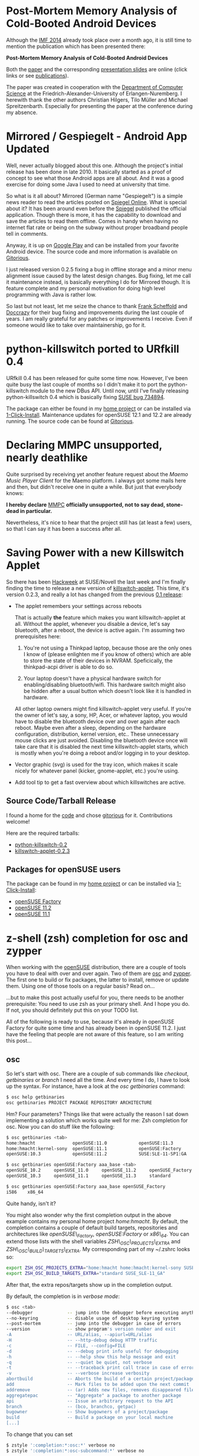 * Post-Mortem Memory Analysis of Cold-Booted Android Devices :android:security:forensics:
:PROPERTIES:
:ON: <2014-06-29 Sun 23:30>
:date: 2014-06-29 Sun 23:30
:END:

Although the [[http://www1.gi-ev.de/fachbereiche/sicherheit/fg/sidar/imf/imf2014/][IMF 2014]] already took place over a month ago, it is still
time to mention the publication which has been presented there:

 *Post-Mortem Memory Analysis of Cold-Booted Android Devices*

Both the [[http://www.homac.de/publications/Post-Mortem-Memory-Analysis-of-Cold-Booted-Android-Devices.pdf][paper]] and the corresponding [[http://www.homac.de/publications/Post-Mortem-Memory-Analysis-of-Cold-Booted-Android-Devices-slides.pdf][presentation slides]] are online
(click links or see [[http://blog.homac.de/publications.html][publications]]).

The paper was created in cooperation with the [[https://www4.cs.fau.de/][Department of Computer
Science]] at the Friedrich-Alexander-University of Erlangen-Nuremberg. I
herewith thank the other authors Christian Hilgers, Tilo Müller and
Michael Spreitzenbarth. Especially for presenting the paper at the
conference during my absence.

* Mirrored / Gespiegelt - Android App Updated :android:apps:gespiegelt:
:PROPERTIES:
:ON: <2014-01-15 Wed 23:30>
:date: 2014-01-15 Thu 23:30
:END:

Well, never actually blogged about this one. Although the project's
initial release has been done in late 2010. It basically started as a
proof of concept to see what those Android apps are all about. And it
was a good exercise for doing some Java I used to need at university
that time.

So what is it all about? Mirrored (German name "Gespiegelt") is a simple
news reader to read the articles posted on [[http://www.spiegel.de][Spiegel Online]]. What is
special about it? It has been around even before the [[http://www.spiegel.de][Spiegel]] published
the official application. Though there is more, it has the capability to
download and save the articles to read them offline. Comes in handy when
having no internet flat rate or being on the subway without proper
broadband people tell in comments.

 [[http://www.homac.de/images/mirrored_highres.png]]

Anyway, it is up on [[https://play.google.com/store/apps/details?id=de.homac.Mirrored][Google Play]] and can be installed from your favorite
Android device. The source code and more information is available on
[[https://gitorious.org/mirrored/pages/Home][Gitorious]].

I just released version 0.2.5 fixing a bug in offline storage and a
minor menu alignment issue caused by the latest design changes. Bug
fixing, let me call it maintenance instead, is basically everything I do
for Mirrored though. It is feature complete and my personal motivation
for doing high level programming with Java is rather low.

So last but not least, let me seize the chance to thank [[https://gitorious.org/~framas][Frank Scheffold]]
and [[https://gitorious.org/~doccrazy][Doccrazy]] for their bug fixing and improvements during the last
couple of years. I am really grateful for any patches or improvements I
receive. Even if someone would like to take over maintainership, go for
it.

* python-killswitch ported to URfkill 0.4 :laptops:power_management:
:PROPERTIES:
:ON: <2012-10-25 Thu 10:30>
:date: 2012-10-25 Thu 10:30
:END:

URfkill 0.4 has been released for quite some time now. However, I've
been quite busy the last couple of months so I didn't make it to port
the python-killswitch module to the new DBus API. Until now, until I've
finally releasing python-killswitch 0.4 which is basically fixing [[https://bugzilla.novell.com/show_bug.cgi?id=734894][SUSE
bug 734894]].

The package can either be found in my [[https://build.opensuse.org/package/show?package=python-killswitch&project=home%3Ahmacht][home project]] or can be installed
via [[http://software.opensuse.org/package/python-killswitch?search_term=python-killswitch][1-Click-Install]]. Maintenance updates for openSUSE 12.1 and 12.2 are
already running. The source code can be found at [[https://gitorious.org/python-killswitch/python-killswitch][Gitorious]].

* Declaring MMPC unsupported, nearly deathlike 	      :maemo:mmpc:
:PROPERTIES:
:ON: <2011-10-08 Sat 20:02>
:date: 2011-10-08 Sat 20:02
:END:

Quite surprised by receiving yet another feature request about the
/Maemo Music Player Client/ for the Maemo platform. I always got some
mails here and then, but didn't receive one in quite a while. But just
that everybody knows:

*I hereby declare* [[http://mmpc.garage.maemo.org][MMPC]] *officially unsupported, not to say dead, stone-dead in particular.*

Nevertheless, it's nice to hear that the project still has (at least a
few) users, so that I can say it has been a success after all.

* Saving Power with a new Killswitch Applet  :power_management:laptops:
:PROPERTIES:
:ON: <2010-06-14 Mon 10:15>
:date: 2010-06-14 Mon 10:15
:END:

So there has been [[https://features.opensuse.org/hackweek][Hackweek]] at SUSE/Novell the last week and I'm finally
finding the time to release a new version of [[http://gitorious.org/python-killswitch/killswitch-applet][killswitch-applet]]. This
time, it's version 0.2.3, and really a lot has changed from the previous
[[http://blog.homac.de/2009/04/17/killswitch-applet----or-my-personal-hello-world-in-python.html][0.1 release]]:

 - The applet remembers your settings across reboots

   That is actually *the* feature which makes you want killswitch-applet
   at all. Without the applet, whenever you disable a device, let's say
   bluetooth, after a reboot, the device is active again. I'm assuming
   two prerequisites here:

   1) You're not using a Thinkpad laptop, because those are the only
      ones I know of (please enlighten me if you know of others) which
      are able to store the state of their devices in
      NVRAM. Speficically, the thinkpad-acpi driver is able to do so.

   2) Your laptop doesn't have a physical hardware switch for
      enabling/disabling bluetooth/wifi. This hardware switch might also
      be hidden after a usual button which doesn't look like it is
      handled in hardware.

   All other laptop owners might find killswitch-applet very useful. If
   you're the owner of let's say, a sony, HP, Acer, or whatever laptop,
   you would have to disable the bluetooth device over and over again
   after each reboot. Maybe even after a sleep, depending on the
   hardware configuration, distribution, kernel version, etc.. These
   unnecessary mouse clicks are just avoided. Disabling the bluetooth
   device once will take care that it is disabled the next time
   killswitch-applet starts, which is mostly when you're doing a reboot
   and/or logging in to your desktop.

 - Vector graphic (svg) is used for the tray icon, which makes it scale
   nicely for whatever panel (kicker, gnome-applet, etc.) you're using.

 - Add tool tip to get a fast overview about which killswitches are
   active.

 [[http://www.homac.de/images/killswitch-applet-0.2.3-screenshot.png]]

** Source Code/Tarball Release

   I found a home for the [[http://gitorious.org/python-killswitch][code]] and chose [[http://gitorious.org][gitorious]] for it. Contributions
   welcome!

   Here are the required tarballs:

   - [[http://www.homac.de/files/python-killswitch-0.2.tar.gz][python-killswitch-0.2]]
   - [[http://www.homac.de/files/killswitch-applet-0.2.3.tar.gz][killswitch-applet-0.2.3]]

** Packages for openSUSE users

   The package can be found in my [[https://build.opensuse.org/package/show?package=killswitch-applet&project=home%3Ahmacht][home project]] or can be installed via
   [[http://en.opensuse.org/One_Click_Install][1-Click-Install]]:

   - [[http://software.opensuse.org/ymp/home:hmacht/openSUSE_Factory/killswitch-applet.ymp?base=openSUSE%3AFactory&query=killswitch-applet][openSUSE Factory]]
   - [[http://software.opensuse.org/ymp/home:hmacht/openSUSE_11.2/killswitch-applet.ymp?base=openSUSE%3A11.2&query=killswitch-applet][openSUSE 11.2]]
   - [[http://software.opensuse.org/ymp/home:hmacht/openSUSE_11.1/killswitch-applet.ymp?base=openSUSE%3A11.1&query=killswitch-applet][openSUSE 11.1]]

* z-shell (zsh) completion for osc and zypper 			   :openSUSE:
:PROPERTIES:
:ON: <2010-03-29 Mon 00:13>
:date: 2010-03-29 Mon 00:13
:END:

When working with the [[http://www.opensuse.org][openSUSE]] distribution, there are a couple of tools
you have to deal with over and over again. Two of them are [[http://en.opensuse.org/Osc][osc]] and
[[http://en.opensuse.org/Zypper][zypper]]. The first one to build or fix packages, the latter to install,
remove or update them. Using one of those tools on a regular basis? Read
on...

...but to make this post actually useful for you, there needs to be
another prerequisite: You need to use zsh as your primary shell. And I
hope you do. If not, you should definitely put this on your TODO list.

All of the following is ready to use, because it's already in openSUSE
Factory for quite some time and has already been in openSUSE 11.2. I
just have the feeling that people are not aware of this feature, so I am
writing this post...

** osc
So let's start with osc. There are a couple of sub commands like
/checkout/, /getbinaries/ or /branch/ I need all the time. And every
time I do, I have to look up the syntax. For instance, have a look at
the /osc getbinaries/ command:

#+BEGIN_SRC bash
$ osc help getbinaries
osc getbinaries PROJECT PACKAGE REPOSITORY ARCHITECTURE
#+END_SRC

Hm? Four parameters? Things like that were actually the reason I sat
down implementing a solution which works quite well for me: Zsh
completion for osc. Now you can do stuff like the following:

#+BEGIN_SRC bash
$ osc getbinaries <tab>
home:hmacht              openSUSE:11.0            openSUSE:11.3            SUSE:SLE-11:Update:Test
home:hmacht:kernel-sony  openSUSE:11.1            openSUSE:Factory
openSUSE:10.3            openSUSE:11.2            SUSE:SLE-11-SP1:GA

$ osc getbinaries openSUSE:Factory aaa_base <tab>
openSUSE_10.2     openSUSE_11.0     openSUSE_11.2     openSUSE_Factory  SUSE_SLE-11_GA
openSUSE_10.3     openSUSE_11.1     openSUSE_11.3     standard

$ osc getbinaries openSUSE:Factory aaa_base openSUSE_Factory
i586    x86_64
#+END_SRC

Quite handy, isn't it?

You might also wonder why the first completion output in the above
example contains my personal home project /home:hmacht/. By default, the
completion contains a couple of default build targets, repositories and
architectures like /openSUSE\_Factory/, /openSUSE:Factory/ or
/x86\_64/. You can extend those lists with the shell variables
/ZSH\_OSC\_PROJECTS\_EXTRA/ and /ZSH\_OSC\_BUILD\_TARGETS\_EXTRA/. My
corresponding part of my ~/.zshrc looks so:

#+BEGIN_SRC bash
export ZSH_OSC_PROJECTS_EXTRA="home:hmacht home:hmacht:kernel-sony SUSE:SLE-11:Update:Test SUSE:SLE-11-SP1:GA"
export ZSH_OSC_BUILD_TARGETS_EXTRA="standard SUSE_SLE-11_GA"
#+END_SRC

After that, the extra repos/targets show up in the completion output.

By default, the completion is in /verbose mode/:

#+BEGIN_SRC bash
$ osc <tab>
--debugger             -- jump into the debugger before executing anything
--no-keyring           -- disable usage of desktop keyring system
--post-mortem          -- jump into the debugger in case of errors
--version              -- show program's version number and exit
-A                     -- URL/alias, --apiurl=URL/alias
-H                     -- --http-debug debug HTTP traffic
-c                     -- FILE, --config=FILE
-d                     -- --debug print info useful for debugging
-h                     -- --help show this help message and exit
-q                     -- --quiet be quiet, not verbose
-t                     -- --traceback print call trace in case of errors
-v                     -- --verbose increase verbosity
abortbuild             -- Aborts the build of a certain project/package
add                    -- Mark files to be added upon the next commit
addremove              -- (ar) Adds new files, removes disappeared files
aggregatepac           -- "Aggregate" a package to another package
api                    -- Issue an arbitrary request to the API
branch                 -- (bco, branchco, getpac)
bugowner               -- Show bugowners of a project/package
build                  -- Build a package on your local machine
[...]
#+END_SRC

To change that you can set
#+BEGIN_SRC bash
$ zstyle ':completion:*:osc:*' verbose no
$ zstyle ':completion:*:osc-subcommand:*' verbose no
#+END_SRC

Now it looks like:

#+BEGIN_SRC bash
$ osc <tab>
--debugger             api                    diff                   meta                   resolved
--no-keyring           branch                 disable                mkpac                  results
--post-mortem          bugowner               getbinaries            mv                     rremove
--version              build                  global                 my                     search
[...]
#+END_SRC

All the completion output is auto generated by the /osc help/ output
(btw., even /osc help <tab>/ can be completed), so new commands should
show up automatically. However, this contains the risk of possible bugs
where the help output is unexpected, so if you find any issues, send me
a mail or add a comment.

** zypper

Basically all the above applies for /zypper/. An example output looks like:

#+BEGIN_SRC bash
$ zypper re<tab>
refresh                 -- ref Refresh all repositories.
refresh-services        -- refs Refresh all services.
remove                  -- rm Remove packages.
removelock              -- rl Remove a package lock.
removerepo              -- rr Remove specified repository.
removeservice           -- rs Remove specified service.
renamerepo              -- nr Rename specified repository.
repos                   -- lr List all defined repositories.
#+END_SRC

Change verbose/short output with:

#+BEGIN_SRC bash
$ zstyle ':completion:*:osc:*' verbose no
$ zstyle ':completion:*:osc-subcommand:*' verbose no
#+END_SRC

Personally I use the zypper completion quite seldom, nevertheless, some
people might find it useful.

* Power Management in openSUSE and SLE11 				     :laptops:power_management:
:PROPERTIES:
:ON: <2009-05-11 Mon 20:50>
:date: 2009-05-11 Mon 20:50
:END:

[[http://blog.homac.de/images/energystar_logo_planet.png]]

Wanna know what we're doing to make your laptop run longer? Have a look
at the new [[http://en.opensuse.org/Powersaving][wiki page]] I have just finished. It talks about three major
topics:

  * What is done
  * What can be done better
  * What is not done

It might give you some hints to tease even more out of your battery
runtime.

Discussion welcome!

* killswitch-applet-0.1 ...  or my personal Hello World in Python	     :laptops:
:PROPERTIES:
:ON: <2009-04-17 Fri 21:29>
:date: 2009-04-17 Fri 21:29
:END:

One thing that was on my TODO for already quite some time was to have a
look at that half-new language called Python. Because an old-fashioned
"Hello World" is far too simple here, I was looking for some kind of
project to get familiar with the basic principles.

One thing I found quite annoying in the past was the fact that I always
had to disable some kind of radios in some far too complicated ways to
save some battery power. Modern laptops often have multiple killswitches
for their wireless communication devices like bluetooth, WLAN or
WWAN. So that was the chance for me to seize, and the output looks like
this:

[[http://blog.homac.de/images/killswitch-applet-large.png]]

** From the README:

killswitch-applet is a small application sitting in the system tray
providing the possibility to manage all the killswitches found in the
system. In this context, "managing" means enabling or disabling certain
killswitches. This is especially useful if you have multiple
killswitches like bluetooth, WWAN or WLAN seen in many modern laptops.

[[http://blog.homac.de/images/killswitch-applet-screenshot.png]] Tray
Icon on the Left

The source tarball for version 0.1 can be downloaded here:
[[http://www.homac.de/files/killswitch-applet-0.1.tar.gz][killswitch-applet-0.1]]

The summary here definitely is: Wow, that was damn simple! Especially
when it comes down to GTK programming and D-Bus interaction, Python
definitely provides a very good way to hack those things together quite
easily. The whole source file contains a whole of 189 lines of code
including comments.

Another question: Is it worth creating a sourceforge project for this?
I'll wait until and if I'm getting some feedback.

** Note for openSUSE users:

Of course this is also available in the openSUSE Buildservice. Go to
[[http://software.opensuse.org/search][http://software.opensuse.org/search]] and search for "killswitch-applet".

* Tomboy^WGnote
:PROPERTIES:
:ON: <2009-04-16 Thu 22:49>
:date: 2009-04-16 Thu 22:49
:END:

#+HTML: <script type="text/javascript">  var disqus_url = "http://blog.homac.de/?p=109"; </script>

Inspired by a recent [[http://www.figuiere.net/hub/blog/?2009/04/15/660-gnote-012][blog post]], [[http://live.gnome.org/Gnote][Gnote]] is now available in the openSUSE
build service. If you have been using Tomboy and wouldn't miss any of
its plugins (which are WIP), give it a try. The Mono to C++ conversion
can be that easy:



      * For Factory: $ zypper ar \
    http://download.opensuse.org/repositories/home:/hmacht/openSUSE_Factory/
    \ home:hmacht



      * For 11.1: $ zypper ar \
    http://download.opensuse.org/repositories/home:/hmacht/openSUSE_11.1/
    \ home:hmacht



      * $ zypper in gnote



      * $ mkdir ~/.gnote && cp ~/.tomboy/*.note ~/.gnote/



      * $ gnote




AFAICT, it's running quite well. Tomboy has been the only Mono
application I was running, so 'zypper remove mono' removed a bunch of 42
packages.

Have fun, Holger

* Maemo Music Player Client (MMPC) for Diablo				     :maemo:mmpc:
:PROPERTIES:
:ON: <2009-02-24 Tue 08:56>
:date: 2009-02-24 Tue 08:56
:END:

#+HTML: <script type="text/javascript">  var disqus_url = "http://blog.homac.de/?p=81"; </script>

Finally I took the time to respond to multiple requests about providing
[[http://mmpc.garage.maemo.org][mmpc 0.2.1]] packages for Diablo. That also gave me the possibility to try
the [[https://garage.maemo.org/extras-assistant/index.php][maemo autobuilder]] to upload my packages to the [[http://wiki.maemo.org/Uploading_to_Extras][extras
repository]]. And well, it worked out. It's especially useful for those
people not running debian based systems, because with autobuilder you
don't have to care about signing and uploading the packages with debian
tools like debsign and dput.

So, this is not a new release, these are just new packages build for the
Diable 4.1 distribution. I still did not manage to find the time to
enhance mmpc further. There are just too many other things like work and
university I have to care about. Either download the packages from [[https://garage.maemo.org/frs/?group_id=193][
Maemo Garage]], or just get it through the extras repository as usual.

* "GreenIT: Power Consumption and -Optimization of PCs"			     :power_management:
:PROPERTIES:
:ON: <2009-01-14 Wed 10:27>
:date: 2009-01-14 Wed 10:27
:END:

In the middle of last year, I participated in a seminar called "GreenIT"
at university. The result was a 17 paged whitepaper called [[http://www.homac.de/files/Power_Consumption_and_-Optimization_of_PCs.pdf]["GreenIT:
Power Consumption and -Optimization of PCs"]]. It took quite some time to
finish this up, so it would be a waste of time if I would not publish
it. A shortened table of contents looks like this:

  1. Introduction
  2. ACPI
  3. System as a Whole
  4. System Components
  5. Software Policies
  6. Conclusion

Please note: If you are only interested in how things are implemented in
Linux, this might not be that interesting for you. It does not include
any specific operating system details. It's rather general, although of
a technical nature, and thus can be applied to any operating system out
there.

If you are lazy of reading through the whole document, you might
consider having a look at the corresponding [[http://www.homac.de/files/Power_Consumption_and_-Optimization_of_PCs-presentation.pdf][presentation
slides]]. However, you need to be able to speak, or at least to read, the
German language for the slides to be useful for you.

* GNOME Docker 0.1 Released						     :docking:
:PROPERTIES:
:ON: <2008-07-14 Mon 21:13>
:date: 2008-07-14 Mon 21:13
:END:

#+HTML: <script type="text/javascript">  var disqus_url = "http://blog.homac.de/?p=64"; </script>

Finally I managed to release gnome-docker 0.1, a small application to
support users using a docking station. It is already included in
[[http://www.opensuse.org][openSUSE]] 11.0, but other pending things prevented me to do a public
release earlier. One of these things is the self designed tray
icon :-). I definitely have to look for a better alternative. The README
should have all the necessary information:

** GNOME docker 0.1

GNOME application for notifying laptop users about the state of their
dock station and the possibility to undock the system via software,
either from the tray icon, or via a hotkey. In future, it will also care
about hotpluggable devices placed on the dock station, such as hard
drives and DVD/CD drives.

It is meant to be well designed and to fit into the GNOME desktop. So an
important aim for gnome-docker is to be shipped with GNOME upstream. It
is still in early development.

Currently, it has the following features:

  * tray icon showing the current status and with functionality to
    undock a laptop
  * handling of hotkeys to undock a laptop (e.g. FN-F9 on ThinkPads)
  * xrandr support to enable/disable external outputs attached to the
    dock station (experimental, evaluating how it fits there)
  * user notifications about the state of the dock station. E.g.: "Now
    it's safe to remove the laptop"

[[http://blog.homac.de/images/gnome-docker-pointer.png]]

As gnome-docker forges ahead, the linux kernel has to improve and has to
provide sensible date for userspace to make use of, like exporting which
devices are inside a dock station.

** Requirements

**

  * liblazy >= 0.2 from http://www.freedesktop.org/wiki/Software/liblazy

** Download

  * [[http://www.homac.de/files/gnome-docker-0.1.tar.gz][gnome-docker 0.1]]

* Back from LinuxTag 2008						     :power_management:
:PROPERTIES:
:ON: <2008-06-03 Tue 19:32>
:date: 2008-06-03 Tue 19:32
:END:

Came back from [[http://www.linuxtag.org/2008/][Linux Tag 2008]] on saturday evening. It was a short, only
two days lasting trip to Berlin, but nevertheless, just great! Had a lot
of fun with my colleagues [[http://blog.nouse.net][Timo Hoenig]] and [[http://trinkteufel.de/][Helmut Schaa]] giving a talk
about laptop support in the upcoming openSUSE 11.0. It was a huge
success. Great thanks goes to Martin Lasarsch for managing/moderating
our talk. The quiz at the end giving away some USB sticks for correct
answers has been just fun. It seems people are really listening to our
laptops stories, or should we better not have told them at the beginning
that there will be give-aways? ;-)

If you like to have a look at our achivement regarding fingerprint
readers, suspend, power management and wireless, go have a look at [[http://files.opensuse.org/opensuse/en/0/09/LinuxTag-2008-Laptop-2.0.pdf][the
slides]].

I think the improvements have never been so astonishing before!
Actually, they even suprised myself when seeing the test results. Just
some key facts:

** Suspend to Disk

  * LinuxTag 2007: 37.5 seconds
  * LinuxTag 2008: 14.9 seconds

Pretty fast, I guess.

** Idle power consumption on a battery powered Thinkpad T61

  * openSUSE 10.3: 11.11 Watt
  * openSUSE 11.0 RC1: 8.51 Watt

Pretty economical, I guess.

For more details, look
[[http://files.opensuse.org/opensuse/en/0/09/LinuxTag-2008-Laptop-2.0.pdf][here]].

* Providing a D-Bus interface for CPUFreq knobs				     :power_management:
:PROPERTIES:
:ON: <2008-05-09 Fri 23:30>
:date: 2008-05-09 Fri 23:30
:END:

There has been a discussion on the HAL development list regarding
DeviceKit, a corresponding power management subsystem daemon, and a
possible CPU frequency scaling interface.

During the discussion, it turned out, and I realised this quite late,
that KPowersave still exports the possibility to set either the
powersave or performance governor. That is basically a bad idea, and
still there because of former times. See this [[http://mjg59.livejournal.com/2008/05/08/][journal]] for a good
rationale. However, the author quite unfriendly rants towards the
developers. Unfortunately, I've not seen a bugreport in [[http://sourceforge.net/tracker/?group_id=124576&atid=700009][sourceforge's
bugtracker]] for that, nor anywhere else. Maybe he could have pointed this
out in a more elegant way, instead of immediately telling people they
are dangerous. How emotional. And funny after all. I filed it [[https://bugzilla.novell.com/show_bug.cgi?id=389049][here]], just
to be sure it is not missed for upcoming openSUSE 11.0.

So that is the one issue of the discussion, a completely other one is
about if we need a D-Bus interface for tuning CPU frequency scaling
(related to the ondemand governor) knobs. As an example, the ondemand
governor provides an up_threshold setting you can tune through
sysfs. Basically it defines how long a CPU burst has to be so that the
frequency is increased. Quoting the kernel documentation:


    up_threshold: defines what the average CPU usaged between the
    samplings of 'sampling_rate' needs to be for the kernel to make a
    decision on whether it should increase the frequency.  For example
    when it is set to its default value of '80' it means that between
    the checking intervals the CPU needs to be on average more than 80%
    in use to then decide that the CPU frequency needs to be increased.


When having only short CPU bursts, it is better to stay at a low
frequency for a short period of time when it comes down to power
consumption. And the typical desktop use consists of those short CPU
bursts. Browsing a web page, opening a mail folder, etc.

The kernel sets a sane default for this setting. It is nearly
self-evident for a default to be sane, someone should have thought
carefully about it. However, that does not mean it is ideal. It just
cannot be for all different kind of use cases. Servers, desktops, what
applications are running, "on battery", "on AC", namely, depending on
the current power source.

So I am an advocator of having a D-Bus interface somewhere at the system
level (we already have in HAL, but this will most likely vanish sooner
or later due to its successor called DeviceKit) for tuning such knobs by
someone who cares about policy. And policy is more and more put to
Desktop applications these days.

* Maemo Music Player Client 0.2.1					     :maemo:
:PROPERTIES:
:ON: <2008-04-14 Mon 15:21>
:date: 2008-04-14 Mon 15:21
:END:

I finally managed to get to work on [[http://mmpc.garage.maemo.org][MMPC]] after quite some time. MMPC 0.1
was 2007-11-14 08:45 (wow, that was pretty early in morning :-))

[[http://mmpc.garage.maemo.org/images/mmpc.png]]

Well, mmpc-0.2.1 is available for immediate consumption. Changes, which
were major concerns until now, are:

  * New buttons and images, finally. And a new logo you can see above.
  * Add tap-and-hold functionality to more places. For example, it's now
    possible to update the database from within the client.
  * Add scroll windows to all preference tabs to display the full
    content.
  * Bold the currently played track.
  * Increase connection timeout to 3 seconds. This will hopefully solve
    the strange disconnect issues I wasn't able to reproduce.
  * Fixed tree browsing in playlist browser.

Fresh screenshots can be found [[http://mmpc.garage.maemo.org][here]]. Packages are available from the
extras repository. So most people will get the update automatically (if
anything goes wrong, try to enable red pill mode). Otherwise, grab them
from [[https://garage.maemo.org/frs/?group_id=193][garage]].

Next things will include the support for some plugins. Please report any
problems. Happy listening!

* "Energy Star: Jump on the Bandwagon!"					     :general:power_management:
:PROPERTIES:
:ON: <2008-03-09 Sun 21:50>
:date: 2008-03-09 Sun 21:50
:END:

#+HTML: <script type="text/javascript">  var disqus_url = "http://blog.homac.de/?p=60"; </script>

** Do it yourself

Ever wondered what the Energy Star label is good for? Ever wondered why
it mostly pops up on things like printers and monitors? But how about
your personal computer or your laptop?

If you want to find out, consider reading [[http://www.homac.de/files/EnergyStar/PowerMeasurements.pdf][Measuring Power Consumption in
the Light of EnergyStar]]. It contains a detailed guide about how to test
your laptop for Energy Star compliance. At SUSE's [[http://en.opensuse.org/Mobile_Devices_Team][Mobile Devices Team]],
we're currently building up a database of all different kind of laptop
computers regarding their Energy Star compliance and power
consumption. Wanna help? Follow the above mentioned guide and send your
results to me (hmacht a t suse d o t de). All results will help us to
drive development efforts in this area and will help to identify
possible power consumption regressions in upcoming releases. However, to
make this possible, the first thing we need is a base collection of
laptop results to compare against.

To prevent questions about publishing the results, no, I won't do
that. I do not want to compromise any kind of manufacturer in
public. They will notice for themselves as soon as there pop up more
laptops running Linux having a shiny blue Energy Star label printed on
the case or packing ;-)

[[http://www.homac.de/files/EnergyStar/EnergyStar.jpg]]

** FOSDEM 2008

Like the homonymous title of this post, I gave a [[http://files.opensuse.org/opensuse/en/3/34/EnergyStar.pdf][talk]] at this year's
[[http://www.fosdem.org][FOSDEM]] at Brussels on Energy Star. It focuses on the requirements for
laptop computers, and about how anyone can test his laptop for Energy
Star compliance.

If you're too lazy to read through the [[http://files.opensuse.org/opensuse/en/3/34/EnergyStar.pdf][slides]], which should be quite
self-explanatory, wait for the video showing me in action. The videos of
all FOSDEM talks given by openSUSE community people should be up at the
openSUSE FOSDEM page soon. Stay tuned.

** http://en.opensuse.org/PowerMeasurements

Interested in power consumption measurements in general? Consider having
a look at the [[http://en.opensuse.org/PowerMeasurements][PowerMeasurements openSUSE wiki page]]. This is, and will be
pushed to become the central point for collecting information, hints or
tips and tricks about this topic.

* Package Updates (Powersave, QNotify, Update KTray)			     :power_management:powersave_development:
:PROPERTIES:
:ON: <2008-02-04 Mon 23:16>
:date: 2008-02-04 Mon 23:16
:END:

** [[http://en.opensuse.org/Projects_Powersave][Powersave Daemon]]

I finally managed to release a new version of the powersave daemon,
0.15.20. This is a plain bugfix release. We're some kind of feature
complete, so I doubt that there will be anything else than bugfix
releases in the future ;-) [[http://sourceforge.net/project/showfiles.php?group_id=124576&package_id=162525][Sourceforge]] has the files.

** [[http://qnotify.homac.de][QNotify]]

After almost 2 years of QNotify hacking abstinence, I finally managed to
do what was on my TODO for so long. I removed the qnotifyd daemon which
blew my machine with 100% CPU usage from time to time. Now the qnotify
command line client manages multiple notification widget on the desktop
on its own, by using a simple file locking mechanism. The outcome is
qnotify-0.6. Again, [[http://sourceforge.net/project/showfiles.php?group_id=116172&package_id=126131&release_id=573987][Sourceforge]] is your friend. For a really cool video
about what QNotify actually can be used for, have a look at this [[http://www.homac.de/files/qnotify-demo.html][video]].

On a related note, does KDE4 actually have a companion piece to GNOME's
notification daemon? Does it look cool? May be I've to check again
myself... If not, may be I finally manage to get a grip on myself and
try to integrate libQNotify's features into KDE4.

** Update: [[http://ktray.homac.de][KTray]]

And while we're at it, just hacked in a user request feature into
KTray. I was suprised that someone is actually still using it. Yes,
there are users out there who don't use KDE or GNOME, so they need ktray
to use tray applications correctly. [[https://sourceforge.net/project/showfiles.php?group_id=133266&package_id=146415&release_id=574174][Sourceforge]] has version 0.2 which
features:

  * add cmd line option -r to use horizontal alignment
  * add cmd line option -w to draw widget without borders
  * add cmd line option -p to specify the window position

* Fixing a broken N810, or... A new way to freeze a device		     :maemo:
:PROPERTIES:
:ON: <2008-01-12 Sat 14:05>
:date: 2008-01-12 Sat 14:05
:END:

#+HTML: <script type="text/javascript">  var disqus_url = "http://blog.homac.de/?p=58"; </script>

Finally I ordered a [[http://www.nokia.com/N810][Nokia N810]] with my discount code provided by the
[[http://www.maemo.org][Maemo]] project on Tuesday. It arrived Thursday. With all my tenseness and
pleasant anticipation, it looked and felt great while having a quick
glance. But the disenchantment followed right away:

Huh? What's that? It doesn't power on after shutting it down the first
time. Putting in the charger doesn't help. Removing the battery and
putting it back doesn't help. "Charging" it several hours (without any
sign that it does so) doesn't help. Removing the battery for several
minutes doesn't help. Checking with a original Nokia battery and charger
from a colleague doesn't help. What to do? (Already really frightened of
having received a broken device...)

In the evening, I decided to remove the battery and put it on the
balcony. On the balcony? Why that? It only was a very vague
suspicion...it's currently winter in Europe, you know
;-). Waiting...(and maybe praying) about another 30 minutes. Device was
cold now. Inserting the battery, pushing the power button, and voila!
The N810 turns on and powers up properly. Happy about thinking that this
was only a temporary failure, I tried again some minutes later and the
device kept silent again. What a mess! Next day, another colleague came
to me telling me that he has exactly the same problem. And I already had
a temporary solution for him...(Skip the next paragraph if you want to
read it immediately)

[[http://www.yahoo.com][Yahoo]]'ing around, I found out that this is a well known problem, at
least for the customers, I don't know how it behaves to the Nokia
company/manufacturers. There are plenty of reports for this issue. On
[[http://www.internettablettalk.com/][Internettablettalk]] and even in the [[https://bugs.maemo.org/show_bug.cgi?id=2673][ Maemo bugzilla]] known as "N800 Power
up Drama". Interestingly, the problem seems to also be present on N800
devices. But only the new and recent ones. So it seems that some
electronic parts like capacitors installed in recent devices (N800 and
N810) are causing this issue. I tried everything people are suggesting,
waiting a specific period of time before switching it on again, making
sure that everything fits properly, enabling r&d mode, and so on. Please
don't tell me "Just don't power off the device", because that's what I'm
generally doing, but that's no choice when you're on the road running
out of battery. And you sometimes need to power down the device for
development, too.

The only thing that seems to help:

  1. Switch the device off
  2. Remove the battery
  3. Put the device to a fridge (without the battery) for about 30
     minutes. If you are impatient like I am, put it into a deep-freezer
     for about 10 minutes to get it cold. Hint: Use a plastic bag to
     protect it from moisture, and more importantly, don't forget about
     it while doing something else ;-)
  4. Take it out and insert the battery
  5. Turn it back on, you'll see that it works

This procedure was already verified on two devices.

Strange, I currently know of five people having a [[http://www.nokia.com/N810][N810]], with two of them
showing this issue. This is really bad percentage. I already fear that
this is like the issue I encountered with my N800 and the display issue
where the right side of the touchscreen became more and more
unresponsive. Also widely known. To that time, I returned the [[http://www.nokia.com/N800][N800]] back
to Nokia, and it lasted solid 6 weeks until I got a repaired device. I
do not want to repeat that! I do not want to develop inside a scratchbox
without the possibility to see the outcome on a live device. But the
most frustrating thing I encounter these days is that there is no
official statement from Nokia about this issue. There's still not even
one for the display issue with the N800. Please correct me if I'm wrong.

The only thing which keeps me alive ( ;-) ) and which prevents me from
returning the device immediately is the hope that it can be fixed via
software. I just hope that there will be a statement by the [[http://www.nokia.com][Nokia]] or
[[http://www.maemo.org][Maemo]] people telling me: "Be patient, we're working on the issue with
high pressure and we think it can be fixed with a firmware update". If
it really is a hardware issue, I at least hope that the issue is handled
as "we've sold broken devices, process returned ones with high
priority!".

Getting away from the bad news, if there wouldn't be those, I would
really be amazed by this gadget! As long as it's on, I just have fun
with it. I'm just very frustrated.

* MMPC for Chinook 						      :maemo:
:PROPERTIES:
:ON: <2007-11-14 Wed 12:04>
:date: 2007-11-14 Wed 12:04
:END:

#+HTML: <script type="text/javascript">  var disqus_url = "http://blog.homac.de/?p=55"; </script>

Even before the N810 is shipped, I'm able to to announce [[http://mmpc.garage.maemo.org][MMPC]] [[https://garage.maemo.org/frs/?group_id=193][packages]]
for the new Chinook 4.0 (OS2008) release. Untested in real production
environments, of course, but I see no reason why it shouldn't work
outside my ARM development environment.

Packages are [[https://garage.maemo.org/frs/?group_id=193][here]] (including libmpd). Please report any issues you might
encounter.

Now I'm eagerly awaiting the availability of the [[http://www.nokia.de/n810][N810]] in Germany to
finally get rid of my discount code. Thanks Nokia!

[[http://mmpc.garage.maemo.org/images/playing.png]]
[[http://mmpc.garage.maemo.org/images/playing_1.png]]

On a related note: I'm still looking for designers creating some nice,
"Play", "Stop", "Pause", "Backward" and "Forward" buttons. These are
just too ugly in the current state. Nobody willing to help out?

* MMPC for the N770							     :maemo:
:PROPERTIES:
:ON: <2007-10-18 Thu 21:24>
:date: 2007-10-18 Thu 21:24
:END:
#+HTML: <script type="text/javascript">  var disqus_url = "http://blog.homac.de/?p=54"; </script>
I am proud to announce that there finally are [[http://mmpc.garage.maemo.org][Maemo Music Player Client]]
[[https://garage.maemo.org/frs/?group_id=193][packages]] built for the N770 (OS2006). It is thanks to [[http://wap.ecw.de][Christopher Klein]],
who did the required code changes and the rebuild, that my inbox will be
delivered from requests about this apparently important missing piece.

* The Ugliness of Suspend
:PROPERTIES:
:ON: <2007-08-05 Sun 16:10>
:date: 2007-08-05 Sun 16:10
:END:

#+HTML: <script type="text/javascript">  var disqus_url = "http://blog.homac.de/?p=53"; </script>

These days, you can do absolutely all kinds of freaky stuff with your
Linux box. There are nearly no limitations for doing fancy graphics,
applications, 3D desktops etc.

However, there are still some rough edges which makes Linux still look
like a hacky system to new, or M$ blended,
users. Suspend. Hibernate. Standby. Whatever you might call them.  No!
You never ever want to see a white font on a black background with
cryptic statements when using a computer. You're writing letters, you're
browsing the web, you're sending emails, you're editing pictures, and
once in a while, you like you're system to suspend to disk. And you
don't want to see all this ugliness in front of you!

Luckily, times are changing. So with the release of openSUSE Beta1,
you'll not see this ugliness again. With the integration of [[http://splashy.alioth.debian.org][splashy]],
you'll always see a nice image showing you the progress of suspend and
resume. The general aim is to *hide* all the ugliness on your system
from you. That doesn't mean removing it. I'm using the ugliness all day
long on my own ;-)

Configuring splashy is easy. Most important files atm:


  * /etc/splashy/config.xml: General configuration, which theme to use,
    etc. 'man splashy-config.xml' for more information
  * /etc/splashy/themes/default/theme.xml: Theme configuration, where
    are the images, fade, progressbar, text, etc., 'man
    splashy-theme.xml' for more information
  * /etc/splashy/themes/default/suspend.png: Image used for
    suspending. You put there any image you like. Run 'mkinitrd'
    afterwards to enable it also for resume

[[http://www.homac.de/files/suspend_small.png]]

I'm currently using a somehow experimental approach for the suspend
image. I'm taking a screenshot of the currently displayed desktop,
blurring and black&whitening it with convert, and using it to show the
progress bar afterwards. This may take up to two seconds on a moderate
system. It's a cool feature, however, if the impact on the suspend time
is too high, I might consider removing it again. Please share any
experience you may make. Let's test this together in Beta1!

Currently the screenshot creation and image manipulation is done by a
pm-utils hook. It would be better to let kpowersave/gnome-power-manager
take the screenshot and put it to a place splashy can read from. This
way it would be possible to configure the shown image inside kcontrol or
the gnome-control-center. And that's actually what you want. There just
wasn't enough time yet to implement this correctly.

So what about Suspend to RAM? I'll see what I can do. One might think
that it doesn't make much sense there because S2RAM is so fast
anyway. However, it's still not fast enough ;-) You can still read
"Preparing suspend..." for the time of a wink of your eyes. And I've set
myself the goal to iron this out ;-)

Actually, splashy is already in Alpha7, but you have to enable it there
first. So if you're too impatient for waiting for Beta1, enter 'splash =
y' in /etc/suspend.conf to get it. This is due to a
[[https://bugzilla.novell.com/show_bug.cgi?id=293826][bug]] which
prevented to abort the suspend I had to fix first.

The old [[http://www.bootsplash.org/Welcome_to_the_graphical_world_of_Linux][bootsplash]] is still used for
general boot and shutdown, though. We'll see what we can do to have a
smooth conversion in the future.

As always, if you find issues, put them into
[[http://bugzilla.novell.com][bugzilla]].  *Hint:* Enter 'splash = n' in
/etc/suspend.conf to disable splash for debugging of general suspend
problems. But those are non existant anyway ;-)

Have fun, Holger

* Hack Week
:PROPERTIES:
:ON: <2007-06-25 Mon 07:33>
:date: 2007-06-25 Mon 07:33
:END:

So [[http://idea.opensuse.org/content/hackweek][Hack Week]] is finally there. I'll limit my studies to a minimum this
week. Why? To work on a cool idea. Unfortunately, I'm still undecided
about which [[http://idea.opensuse.org][idea]] I'll be working on :-( Here are my favourites
(copy&pasted from tomboy):

  * [[http://idea.opensuse.org/content/ideas/audio-cd-metadata-in-hal"][HAL Audio Metadata]] (own daemon?)
  * Add remote control for presentations along with support for the
    N800. Unfortunately, I still don't have back my N800 from repair
    because of the display sensivity issue. I'm missing it already since
    5 weeks!
  * Mediacenter, especially mpd, [[http://idea.opensuse.org/content/ideas/create-a-media-center-edition-of-opensuse][link]]
  * laptop access panel: [[http://idea.opensuse.org/content/ideas/laptop-access-panel][link]]
  * Bootsplash support could be in 10.3. [[http://idea.opensuse.org/content/ideas/safe-sleep][link]]
  * Desktop profiler, [[http://idea.opensuse.org/content/ideas/desktop-optimization-with-powertop][link]]
  * WOL enablement [[http://idea.opensuse.org/content/ideas/simplify-configuration-for-automatic-wakeup-lan-time-ring-of-pcs][link]], [[http://idea.opensuse.org/content/ideas/configure-computer-wakeup-time][link]]
  * evolution plugin to allow an external editor (feature? Bug?)
  * qnotifyd network support
  * libqnotify integration into KDE4
  * powersave user binary extensions: Plain C, daemon mode, idle
    detection, libqnotify linkage? ([[http://idea.opensuse.org/content/ideas/create-desktop-independent-power_management-session-application][link]])
  * Harware configuration made easy: [[http://idea.opensuse.org/content/ideas/openhardwaremanager-dynamic-system-configuration-framework][link]]

* GTK status icon mess
:PROPERTIES:
:ON: <2007-05-31 Thu 20:11>
:date: 2007-05-31 Thu 20:11
:END:

While trying to add the ability to change the display brightness via the
tray icon in gnome-power-manager, I just wanted to catch the
corresponding mouse wheel events on a GtkStatusIcon. Seeing that this is
not possible without ugly hacks or whole reimplementations is really
bad. It would really be simple to add this feature or to export the
underlying GtkWidget through the API so that one can catch he
'scroll-event' manually. Looking for the causes, found [[http://bugzilla.gnome.org/show_bug.cgi?id=409435][that]]. Why is
working on GNOME or GTK sometimes so depressive...

* org.freedesktop.PowerManagement					     :power_management:
:PROPERTIES:
:ON: <2007-03-31 Sat 16:53>
:date: 2007-03-31 Sat 16:53
:END:

There's currently a [[http://lists.freedesktop.org/archives/xdg/2007-March/009489.html][discussion on the xdg@freedesktop.org list]] started
by [[http://hughsient.livejournal.com/][Richard Hughes]] about a common org.freedesktop.PowerManagement
interface [[http://people.freedesktop.org/~hughsient/temp/power_management-spec-0.1.html][(first draft available)]] which will hopefully become cross
desktop. Currently it includes methods like:

  * org.freedesktop.PowerManagement.Shutdown()
  * org.freedesktop.PowerManagement.Reboot()
  * org.freedesktop.PowerManagement.Suspend()
  * org.freedesktop.PowerManagement.Suspend()
  * org.freedesktop.PowerManagement.GetOnBattery()
  * ...

Well, this all sounds very good, no? Of course it does, and it is!
There's already a lot agreemennt on the most of those methods from both
sides, KDE and GNOME which is really great.

But there's one problem I'm currently seeing. In my opinion, it would be
better to define two methods Shutdown() and Reboot() somewhere in the
desktop base (something like org.freedesktop.Desktop) in the future
(KDE4, GNOME 3.0, etc...). I indeed think that they are in the scope of
power management, but still have some kind of exceptional
position. Having them tied to the o.f.PM interface, and more important,
the methods being compulsory, would force the desktop to always
implement all methods of the interface. Do you get the idea?

So if you don't have a power management application such as kpowersave
or gnome-power-manager the desktop itself would have to implement all
the other methods like Suspend() or Hibernate(), which seems strange to
me, especially in regard to usual desktop systems. You sometimes just
don't need them. To rephrase it a little bit, some people might just not
want them for whatever reasons. Having the Shutdown() and Reboot()
methods methods compulsory will make it very hard to split them out in
future.

Indeed, in current implementations, both kpowersave and gnome power
manager just call the logout mechanism of "their" desktop, which
involved saving the session etc. Applications could just call the logout
mechanisms themselves instead of handing them over to a interface which
then again hands them over to someone else, no?

Currently gnome-power-manager is very well integrated into GNOME. For
instance, if there's not battery or other laptop specific capabilities,
the icon just disappears. So one could argue that g-p-m is a direct part
of the desktop base. Not so for KDE. KDE currently doesn't have a clever
power management application by default. However, I really like to see
kpowersave in KDE default in the near future, but that's another story.

Ideally, IMHO, it should look as follows in the future:

Having a base interface org.freedesktop.Desktop which carries out
methods like Shutdown(), Reboot(), Logout() or Session.Save(). And on
top of it there should be something like
org.freedesktop.Desktop.PowerManagement.Suspend() and the like:

  * org.freedesktop.Desktop
  * org.freedesktop.Desktop.Shutdown()
  * org.freedesktop.Desktop.Reboot()
  * org.freedesktop.Desktop.Session.Save()
  * org.freedesktop.Desktop.PowerManagement.Suspend()
  * org.freedesktop.Desktop.PowerManagement.GetOnBattery()

One could of course just let the word "Desktop" slip, that's an
implementation detail.

The first four methods get served by the desktop base, the last two by a
power management application if one available.

It seems that this proposal already got some agreement from a some
people both from the KDE and GNOME community. Intefaces might be called
org.freedesktop.SessionManagement.Shutdown() (same for Reboot()) and
org.freedesktop.PowerManagement.*. But that is still to be defined.

Comments and opinions would be welcome!

* FOSDEM 2007								     :private:
:PROPERTIES:
:ON: <2007-02-26 Mon 21:06>
:date: 2007-02-26 Mon 21:06
:END:

FOSDEM was great. Attended some interesting talks like one about [[http://en.wikipedia.org/wiki/KDE4][KDE4]],
Andrew Morton talking about [[http://archive.fosdem.org/2007/schedule/events/linux_kernel][trends in linux kernel development]], [[http://ohm.freedesktop.org][Open
Hardware Manager]] and of course a lot of [[http://en.opensuse.org/FOSDEM2007][openSUSE]] talks. Like the one
from [[http://blog.nouse.net][Timo]] about [[http://thinkfinger.sourceforge.net][libthinkfinger]] or the one from [[http://blog.cryptomilch.de][Daniel]] about [[http://www.opensync.org][opensync]].

But more important are the people you meet. Hacking the whole year,
writing and answering mails or chatting, and you actually never know to
whom you are talking. It is hard enough to know what you are talking
about ;-)

Well, and I discovered some really nice feature on the n800 called [[http://maemo.org/maemowiki/ApplicationManagerRedPillMode][red
pill mode]]. Usually the application manager does not show you all the
library and system packages and does not offer many features for
advanced users. But with turning on red pill mode, you get them
all. Turning on blue pill mode makes them go away again. This would
actually be a great idea for the two biggest desktops. GNOME has too
less options, KDE too many. With a system like this, you would solve the
main issue both desktops have IMHO.

Having some free days now, using for a trip to Amsterdam with my
girlfriend, until hard work for the upcoming exams at university
starts. No fun :-(

* Couch potato goodies							     :maemo:
:PROPERTIES:
:ON: <2007-02-19 Mon 17:12>
:date: 2007-02-19 Mon 17:12
:END:

#+HTML: <script type="text/javascript">  var disqus_url = "http://blog.homac.de/?p=48"; </script>

** Maemo Music Player Client :maemo:

As briefly mentioned last time, I got a developer code for a [[http://www.nokia.com/n800][Nokia
n800]]. Thanks. I already had a n770, so without further ado, I decided to
purchase one. And that really kept me on the go the last couple of
weeks. At home, my computer is connected to my stereo system to play my
mp3s with passable good sound. So having a n800 with wlan, I thought
there has to be a possibility to use it as remote control. Looking for
something at the web, I shortly found the [[http://www.musicpd.org][Music Player Daemon (mpd)]] to
be used as a service running on my home computer managing and playing my
mp3 collection. And very easy to install. Well, first duty was to find a
good client that works on the n800. Trying two web based clients and
noticing that they are ugly was not really satisfying. It was not hard
to build the [[http://www.musicpd.org/gmpc.shtml][Gnome Music Player Client]] with some small modifications
inside my scratchbox environment for the [[http://www.maemo.org][Maemo]] platform. Too bad for me,
the GUI is optimised for higher screen resolutions and for multi
windowed systems.

The default multimedia player which comes along with the n800 is quite
nice IMO, so an interface similar to this would be best. Well, noticing
that Nokia didn't open source its code although there's a request from
within the community is quite disappointing. I thought they wouldn't do
things by halves, but, well, other story... Hopefully there's at least
no patent or the like for the GUI, otherwise I just hope they won't sue
me for reverse engineering it ;-)

Writing my first own gtk application was quite exhausting. The
documentation is so horrible bad :-( I just wonder why there aren't more
tutorials out there. For instance, about IMHO common problems like
setting bold font of a row in a GtkTreeView. Well, after getting into
it, it was, hm, well, O.k. ;-)

So here it is:

[[http://mmpc.garage.maemo.org]]

** Maemo Music Player Client (mmpc)

[[http://mmpc.garage.maemo.org/images/playing_1.png]]

It is based on the [[http://sarine.nl/gmpc][Gnome Music Player Client]], but has undergone quite
much modification like hildonization, Maemo menus, the new player
interface, etc... The GUI got especially designed to be used as a remote
control, meaning that it should be good to use without the stylus. All
in all, it is more a fork than a port. The first couple of days really
show the huge interest in an application like this. At the time of
writing this, there are already 281 downloads as you can see on the
Maemo garage [[https://garage.maemo.org/frs/?group_id=193][ project page]]. It's a great toy ;-)

Actually I had another cool feature in mind. The device being used as a
remote control, and only as a remote control, you do not want other
people using or seeing any other things on the device while managing
music. So I actually wanted to force fullscreen mode until a correct
password gets entered. The code is already finished, but there's one
problem. The actual user can just turn off the device and reboot ;-) So
anyone having any idea how to prevent the user to reboot the device?
There's no possibility to lock the device in a way that one has to enter
a password everytime the device boots. Something like a PIN in cell
phones would be good. I can catch the hardware button event, of course,
but the system is turned off in any case. Different story...

What I'm currently looking for is a graphic designer. I'm usually not
very good at that. So someone out there either doing web design or is
willing and able to design some nice play, stop, forward, backward,
etc. buttons? Any help would be appreciated. In any case, visit the
[[http://mmpc.garage.maemo.org][homepage]] for more information.

Greetings, Holger

* New tasks, openSUSE 10.2 and a framework called Dockutils		     :docking:private:
:PROPERTIES:
:ON: <2007-02-11 Sun 20:26>
:date: 2007-02-11 Sun 20:26
:END:

** New tasks at university

Long time no post, and a lot of things happened. At least to me. Forgot
to mention last time, for anyone interested, I started college at the
[[http://www.uni-erlangen.org/][Friedrich-Alexander-University of Erlangen-Nuremberg]] in middle of
october with course of studies in computer science. On Friday, the
winter semester was over - finally. Learning all this difficult and
completely new stuff is quite different from what I've been doing the
last couple of years at SUSE. So I was really busy the last months to
reconcile university and my work on linux ;-)

Well, but my time at SUSE isn't over, of course, still working there at
regular times, just not that much like before. And therefore, I wasn't
able to be as active in regard to linux as I hoped to be. You can't be
very innovative, you just have to do the things that have to be
done. Working on bugs, handling mail, etc.. I'll have two exams in
middle of March, though, but except from that, until the new semester
starts, I will be able to work fulltime on linux.

** openSUSE 10.2 and Dockutils

Nevertheless, openSUSE 10.2 was released during this time, and I finally
finished the power management redesign [[http://forge.novell.com/pipermail/powersave-devel/2006-June/000589.html][announced]] some time ago. Doing
stuff like integrating pm-utils, the CPUFreq HAL addon, adjusting the
powersave daemon or failing to get more involved in kpowersave's future
development.

Not to forget about [[http://dockutils.sourceforge.net][dockutils]], a framework, or better, a collection of
scripts providing an infrastructure to easily trigger actions on
docking/undocking requests for different laptops and vendors. To quote
the [[http://en.opensuse.org/Dockutils][openSUSE wiki page]] where you can find more information, it shall be
the following, not more and not less:

  * Provide infrastructure to do userspace stuff that has to be done on
    dock and undock
  * Provide easy to use infrastructure for hardware vendors,
    distributors or users to get proper docking station support or to do
    just anything they like on dock/undock, for instance starting a
    special tool or just displaying a message on the desktop.
  * Provide infrastructure for nasty and ugly workarounds either because
    of broken hardware, bugs or just because of a lack of support in the
    kernel

There are some basic scripts already included, at least to get the X60
dock station and some other Thinkpads working, but there's also still
lot to do. Some days ago I registered [[http://sourceforge.net/projects/dockutils/][a project]] at sourceforge. I'm not
even sure if dockutils prevails itself, but I needed a place to host the
code, and I did not want to just include it in the openSUSE rpms. So if
you like to have a look at it, check it out:


 svn co https://dockutils.svn.sourceforge.net/svnroot/dockutils dockutils


Just to prevent questions: Yes, I know that there is a new generic dock
station driver (and bay driver) in recent kernels, and yes, I already
got familiar with it, and yes, I will do the integration into HAL and
openSUSE very soon ;-)

Unfortunatelly, we get rare feedback on docking. Therefore I like to ask
some questions:

Do you have a docking station? Does it work for you? Does it work
combined with suspend/resume? Does the hardware included in the dock
station work after docking/undocking? Do you have a workaround or a
script to get it working? Please drop a comment, send me a mail or
create a bugreport if you can answer any of the above
questions. Otherwise it will be nearly impossible to improve docking
station support. You can find my email at the [[http://en.opensuse.org/Dockutils#How_to_contribute][openSUSE]]. Thanks.

Next post will follow very soon, because I will have to write something
very exciting (at least to me) regarding the Nokia n800 I received a
developer code for, thanks Nokia!

Regards, Holger

* Liblazy - D-Bus methods provided for convenience
:PROPERTIES:
:ON: <2006-11-12 Sun 01:31>
:date: 2006-11-12 Sun 01:31
:END:

I finally found some time to release [[http://liblazy.freedesktop.org/wiki/Software_2fliblazy][liblazy]] to the public. I'm already
using it in several smaller applications and the KDE kickoff menu links
against it in openSUSE 10.2, so it's some kind of public, but there
hasn't been a place where you can download tarballs or to get further
information. Starting from today, it is hosted on [[http://www.freedesktop.org][freedesktop]] and has a
[[http://liblazy.freedesktop.org/wiki/Software_2fliblazy][wiki page]].

So what's liblazy all about? Liblazy is a simple and easy to use library
that provides convenient functions for sending messages over the D-Bus
daemon, querying information from HAL or asking PolicyKit for a
privilege. Its features may grow as needed, though.

** Rationale

Once in a while, I stumble across an application which has no proper
D-Bus support and gathers some information through reading /proc or
sysfs, or any other circumstantial way, although software like HAL or
PolicyKit already have this information. Or they just want to send a
simple message to another application, sometimes even without caring
about the reply. These applications often only have to do very simple
tasks.

So to adopt these applications, you always have to duplicate lots of
code over and over again.

Just some examples...

To to send a message over D-Bus one has to do:

  1. Get a D-Bus connection
  2. Check for errors
  3. Send a message over the bus
  4. Check for errors
  5. Get the reply
  6. Check for errors

To get a simple property from HAL, one has to do (with libhal in this
example):

  1. Get a D-Bus connection
  2. Check for errors
  3. Get a LibHalContext
  4. C.f.e.
  5. Register the connection with the context
  6. C.f.e.
  7. Fetch the property with libhal
  8. C.f.e

When you have to check if your application possess a specific privilege
according to PolicyKit:

  * Either do a mixture of the above things to ask directly via D-Bus or
    link against libpolkit and do a complicated call of
    libpolkit_is_uid_allowed_for_privilege(7 arguments follow). This
    call gives you a lot of information you might not care about at all.

So in every application, you have to implement functions like:

  * dbus_send_message(service, path, interface, method);
  * dbus_send_message_with_reply(service, path, interface, method,
    &reply);
  * hal_get_property_int(udi, property)
  * ...

There are a lot of applications which just don't want to care too much
about D-Bus or HAL at all. I'm mostly talking about small applications,
of course, even about those without a mainloop. They just want to make
use of hardware databases and abstractions and a new way of inter
process communication we have with D-Bus these days.

So what I've done is combining these very simple functions into one
small library called liblazy. A small application may just want to do
the following to send a message over the bus and get its reply, maybe
even with ignoring any errors:


      DBusMessage *reply;
      liblazy_dbus_system_send_method_call("org.freedesktop.NetworkworkManager",
      "/org/freedesktop/NetworkManager",
      "org.freedesktop.NetworkManager", "sleep", &reply,
      DBUS_TYPE_INVALID);

      int *arg_from_reply; liblazy_dbus_message_get_arg(reply,
      DBUS_TYPE_INT32, &arg_from_reply, 0);


That's it. The application developer just has to link against libdbus
and liblazy, without caring about any other stuff.

Liblazy also contains very simple functions to get a property from HAL
or ask for a privilege from PolicyKit. But it doesn't contain complex
functionality. It may grow as needed, though. But...

It is definitely not intended for replacing any of the dbus bindings,
libhal or libpolkit. Complex applications can and will still have their
own implementations and will link agains libhal or libpolkit or
whatever. They are free to use liblazy, of course. But it is definitely
of benefit for small applications which only need a subset of
functionality and like to profit from new software like D-Bus, HAL,
etc. but without having to care a lot. It should serve as a set of
functions for developers provided for convenience. Also a lot more
command line applications could make use of HAL, etc. in an easy way
IMO. Additionally, it may serve as a code example for developers to get
familiar with D-Bus.

Most likely, my next blog post will contain something about dockutils, a
framework for getting docking station support for as many notebooks as
possible. But read more next time...

* My Work Today
:PROPERTIES:
:ON: <2006-09-28 Thu 21:41>
:date: 2006-09-28 Thu 21:41
:END:

My work today: Rather sad if you think that I wrote this code someday
and now have to throw it away. But for good reasons, of course ;-)

| config\_files/dbus\_powersave.conf             |   8 |                             |
|                                                |     |                             |
| config\_files/scheme\_presentation             | 154 | -----                       |
|                                                |     |                             |
| daemon/Makefile.am                             |   6 |                             |
|                                                |     |                             |
| daemon/acpi.cpp                                |  18 |                             |
|                                                |     |                             |
| daemon/brightness.cpp                          |  27 |                             |
|                                                |     |                             |
| daemon/clientConnection.cpp                    |  92 | ---                         |
|                                                |     |                             |
| daemon/clientConnection.h                      | 105 | ---                         |
|                                                |     |                             |
| daemon/cpufreq_management.cpp                  |  26 |                             |
|                                                |     |                             |
| daemon/dbus\_server.cpp                        |  44 | -                           |
|                                                |     |                             |
| daemon/dbus\_server.h                          |   4 |                             |
|                                                |     |                             |
| daemon/device.cpp                              | 125 | +---                        |
|                                                |     |                             |
| daemon/device_management.cpp                   |   3 |                             |
|                                                |     |                             |
| daemon/pm\_interface.cpp                       | 161 | +----                       |
|                                                |     |                             |
| daemon/pm\_interface.h                         |  67 | --                          |
|                                                |     |                             |
| libpower/Makefile.am                           |  31 | -                           |
|                                                |     |                             |
| libpower/battery.c                             | 729 | ++++----------------------  |
|                                                |     |                             |
| libpower/devices.c                             |  98 | ---                         |
|                                                |     |                             |
| libpower/powerlib.c                            |  87 | ---                         |
|                                                |     |                             |
| libpower/powerlib.h                            | 168 | +-----                      |
|                                                |     |                             |
| libpower/powerlib_local.h                      |  33 | -                           |
|                                                |     |                             |
| libpower/powersave-dbus.pc.in                  |  12 |                             |
|                                                |     |                             |
| libpower/powersave-hal.pc.in                   |  12 |                             |
|                                                |     |                             |
| libpower/powersave\_dbus.c                     | 338 | ------------                |
|                                                |     |                             |
| libpower/powersave\_dbus.h                     | 224 | --------                    |
|                                                |     |                             |
| libpower/powersave\_hal.c                      | 234 | --------                    |
|                                                |     |                             |
| libpower/powersave\_hal.h                      | 130 | ----                        |
|                                                |     |                             |
| libpower/processor.c                           | 127 | ----                        |
|                                                |     |                             |
| libpower/sleep.c                               |  90 | ---                         |
|                                                |     |                             |
| testsuite/Makefile.am                          |   2 |                             |
|                                                |     |                             |
| testsuite/linktests/Makefile.am                |     |                             |
|                                                |     |                             |
| testsuite/linktests/link\_libpowersave\_dbus.c |  10 |                             |
|                                                |     |                             |
| testsuite/linktests/link\_libpowersave\_hal.c  |  11 |                             |
|                                                |     |                             |
| testsuite/testclient/Makefile.am               |   4 |                             |
|                                                |     |                             |
| testsuite/testclient/testclient.c              |  27 |                             |
|                                                |     |                             |
| user\_binary/Makefile.am                       |   7 |                             |
|                                                |     |                             |
| user\_binary/powersave.cpp                     | 743 | +++++++++++++-------------- |

36 files changed, 730 insertions(+), 3241 deletions(-)

* At Harrachov
:PROPERTIES:
:ON: <2006-09-14 Thu 23:41>
:date: 2006-09-14 Thu 23:41
:END:

Up early. Listened to some talks. Poked at beer. Suspend to bed.

* Arrived at SUSE Labs Conference
:PROPERTIES:
:ON: <2006-09-13 Wed 17:51>
:date: 2006-09-13 Wed 17:51
:END:

Arrival at the SUSE Labs Conference in the Czech Republic. Journey was
tight ;-). Five people with luggage in one car from Nuernberg to
Harrachov. Had some beers, dinner, again with beer, now up to the city
of Harrachov for catching some money and getting some more beer :-)

Tomorrow real work starts, looking forward to see some interesting
talks...

* CPU frequency scaling in HAL						     :power_management:powersave_development:
:PROPERTIES:
:ON: <2006-08-25 Fri 21:50>
:date: 2006-08-25 Fri 21:50
:END:

Yesterday, my HAL addon which cares about CPU frequency scaling got
committed to the HAL git master branch. Finally, after one and a half
month of discussions, new patches, and no responses.

It's main goal is to unify the way linux distributions are doing CPU
frequency scaling. At the moment there are different daemons out there
which are doing the job. powernowd, cpuspeed or powersaved. Powersaved
currently is the only one which supports both kernel governors
(powersave, performance and ondemand) and has a userspace governor
implementation. All this is wrapped around by a nice DBus interface to
make it easy controllable by higher level applications like desktop GUIs
(e.g. kpowersave).

But unfortunately powersaved didn't get enough acceptance in the
community, for whatever reasons. And my main goal is to improve power
management in linux. So the only solution which seemed to be accepted by
the GNOME, the KDE and the general community was to put CPU frequency
scaling functionality into [[http://hal.freedesktop.org][HAL]].

In the end, this was no bad idea. This decision forced me reconsider
some parts of the present implementation and design which we have in
powersaved. And I really had a great idea. Maybe the best idea I ever
had. It's a real masterpiece ;-)

So in future, it comes along with most modern distributions. And
hopefully everybody will use it ;-) At least the gnome power manager
maintainer already states his willingness to make use of it in his
[[http://hughsient.livejournal.com/3265.html][blog]].

The following explanations should be the documentation for the CPUFreq
addon. It summarizes what has been discussed on the HAL and
powersave-devel mailinglist during the last weeks and what's the addon
all about. It should point out answers to the common questions which may
come up. If anything else is not clear, please don't hesitate to send me
an email or add a comment.



** Available methods on the interface org.freedesktop.Hal.Device.CPUFreq.

Method: SetCPUFreqGovernor (string)

Parameters: The name of the governor to set. Get a list of available
governors with the GetCPUFreqAvailableGovernors method.

Sets a CPU frequency scaling governor for all CPUFreq interfaces the
kernel provides. If the userspace governor is set, this interface also
contains a proper scaling mechanism. The default performance is set to
50.

Method: SetCPUFreqPerformance (integer)

Parameters: The performance between 1 and 100 to set in dynamic scaling
modes.

Sets the performance of the dynamic scaling mechanism. This method
summarizes and abstracts all the different settings which can be taken
for dynamic frequency adjustments, like at which load to switch up
frequency or how many steps the mechanism should traverse until reaching
the maximum frequency. The higher the value, the more performance you
get. Respectively, the higher the value, the sooner and the more often
the frequency is switched up.

Method: SetCPUFreqConsiderNice (boolean)

Parameters: Whether or not niced processes should be considered on CPU
load calculation.

Whether or not niced processes should be considered on CPU load
calculation. If niced processes are considered, they can cause a
frequency increment although their absolute load percentage wouldn't
trigger the scaling mechanism to switch up the frequency. The default
setting is 'false'.

Method: GetCPUFreqGovernor (void)

Get the current active governor for all CPU frequency interfaces
(string).

Method: GetCPUFreqPerformance (void)

Get the current active performance setting if a dynamic scaling
mechanism is in use (integer between 1 and 100).

Method: GetCPUFreqConsiderNice (void)

Returns whether niced processed are considered during CPU load
calculation or not (returns boolean).

Method: GetCPUFreqAvailableGovernors (void)

Returns a list of strings of all available governors which could be set
with the SetCPUFreqGovernor method.



** Errors the above methods may raise on the interface org.freedesktop.Hal.Device.CPUFreq.

Error: GeneralError (void)

Detail field: The exact error.

A general error occured.

Error: UnknownGovernor (void)

Detail field: The governor which was tried be to set.

The governor which was tried to be set doesn't exist.

Error: PermissionDenied (void)

Detail field: The privilege the caller needs to execute the method.

The caller doesn't have the privilege to execute this method.

Error: NoSuitableGovernor (void)

Detail field: The method which was tried to be executed.

The method executed doesn't exist for the current active governor.

Error: GovernorInitFailed (void)

Detail field: The reason for the failure.

The initialization of the governor failed.



** What's the CPUFreq addon all about

Addon-cpufreq supports kernel governors and also implements a userspace
controlling mechanism. That makes it the "all you need for CPUFreq"
application. Furthermore, to not make things unnecessarily complicated
for desktop applications, it is supposed to abstract all the different
settings you can make for the different governors. One thing which isn't
available yet, is the possibility to control the performance of
dynamically scaled CPUs. There's a method to set the performance (from 1
to 100) which can be easily used from other applications with showing a
nice progress bar or the like. That makes it unique in contrast to
former solutions.

The biggest advantage is that you get CPUFreq out of the box on every
system supporting HAL without the need to install another
daemon. Another one is that desktop applications like
gnome-power-manager or kpowersave can use one common interface after
all.

In general, there are three different policies one can choose from:

  1. Statically min frequency (corresponds to the powersave governor)
  2. Statically max frequency (corresponds to the performance governor)
  3. Dynamic frequency (ondemand or userspace governor)

In an ideal world, the the first two shouldn't be used at all. But at
least the performance governor is still used because you get a little
bit more performance in comparison with the dynamic policy. Particularly
as soon as you have many small processes running. The default dynamic
setting can be and was sufficient in most cases. But it's a too general
setting IMO. So to basically get rid of the two static policies, I'm
doing a split of the dynmaic policy into several parts.

The dynamic machanisms, either ondemand governor, conservative governor
or the userspace implementation etc. consist each of several different
settings and configuration options like at which load to switch up, how
many steps the mechanism should traverse until reaching max freq and so
on. The SetCPUFreqPerformance method which is available combines all
these setting into one. The performance can be set between 1 and 100.

In general it sais, the higher the value the more often and the faster
the frequency is switched up. Each governor has some sort of fixed CPU
load limit (up_threshold) at which load to switch up frequencies. For
instance, the ondemand governor has the up_threshold set to 80 by
default. This corresponds to a performance value of 50. As an example,
if you change the performance to 75, the up_threshold is set to
about 45. So if the CPU load reaches a value higher than 45, the
frequency is switched up. If the up_threshold would be 80 and a process
would only need 60 percent of CPU, the frequency wouldn't be switched
up. If the performance value would be 1 (lowest performance), the
up_threshold would be 99. That means that the frequency is really only
increased if you have a process which needs all CPU power (100%, for
instance at compilation time).

I will do a small comparison... Two main situations where policies
differ are

  * On AC power: You want to do dynamic frequency scaling, but It's not
    that important to reduce power consumption. You want to have the
    maximum performance as soon as you start a process but still want to
    reduce the power drain as soon as the system is idle. (e.g. because
    of thermal reasons). So you need a more aggressive dynamic CPU
    frequency scaling where you switch up sooner and more often. So for
    instance, you set the performance to 75.
  * On battery: The primary goal is to increase battery life. But you
    still want a job done as fast as possible as soon there is need to,
    for instance when compiling. So you might want a more tentative
    frequency adjustment. Performance maybe set to 25 in this case.

The reason why I chose such a fine grained range (from 1 to 100) is to
get an interface that is not limited to only one implementation. For the
CPUFreq case, one can image to have only five steps like min, low,
medium, high, max. But that's something the GUI can and should
decide. It can map these 100 steps to whatever it likes but I don't
think that's the job of the addon. And maybe some system (embedded?,
whatever) likes to have a completely other implementation with 20, 30,
or even 100 steps but still likes to take advantage of the common
interface, it than wouldn't be limited to a predefined range.

Additionally, if a policy decision maker (like a GUI) doesn't like to
touch the performance setting, it doesn't need to. It gets a good
default setting. The default is 50 and corresponds to a configuration
which is either the kernel default or which is tested to be stable and
useful for several years now in the userspace case.

** FAQ

*Q:* What's the SetCPUFreqConsiderNice setting all about?

*A:* With the ondemand governor this setting is set through
/sys/devices/system/cpu/cpu0/cpufreq/ondemand/ignore_nice_load . The
userspace implementation evaluates the CPU nice load when calculation
the CPU load, too.  It specifies whether niced processes can cause a CPU
frequency increment although they don't really need that much CPU power
and thus wouldn't jump over the UP_THRESHOLD where frequencies are
usually increased.  It's a policy decision. On AC power for example, you
also want to consider niced processes because switching up CPU
frequencies more often isn't that problematic. In the other case, On
battery, you want a more passive frequency policy and thus you don't
consider niced processes.

*Q:* Why not export a D-Bus interface for each of the processors in the
system?

*A:* I thought about this possibility, too, but came to the conclusion
that it doesn't make sense. There main reasons are:

  1. There are several dependencies between the different CPUs. The
     cpufreq interfaces below /sys/devices/system/cpu/ lists all
     available CPUs, each in one directory. However, you cannot assume
     that you can simply control each CPU through it's single
     interface. There's a file affected_cpus in each directory listing
     the CPUs which are controlled through this interface. So maybe it
     could look like:

cpu0/cpufreq/ --> controls cpu0, cpu1 cpu1/cpufreq/ --> controls cpu0,
cpu1 ...

or: cpu0/cpufreq/ --> controls cpu0, cpu1, cpu2, cpu3 ...

or: cpu0/cpufreq/ --> only controls cpu0 cpu1/cpufreq/ --> only controls
cpu1 ...


It doesn't make sence to export these dependencies. This would make
things unnecessarily complicated for higher level applications.

  2. I can't imagine a use case were one might want to have different
     settings for different CPUs.
  3. Some of the cpufreq kernel developers even are agains the
     possibility to set different governors for the CPUs.
  4. There's a new powernow-k8 driver pending where you only can scale
     all CPUs at a time which would perfectly fit into the current
     desing.
  5. There's currently no such device object where to export it. There's
     only acpi_CPU*. Except in very new implementations, in general,
     cpufreq has nothing to do with acpi, it also works with apm or even
     without acpi _and_ apm.

*Q:* Isn't there a possibility to set the frequency manually?

*A:* No. Usually I'm one of those arguing for having a possibility to
export all possible features to the user on the desktop ;-) But...  This
doesn't really fit into the concept of this addon. It would be a method
that can only exclusively used if the userspace governor is set. And
that contradics the concept to use common interfaces for all
governors. And to be honest, we all hope that the userspace governor
wouldn't be needed anymore someday. However, it would be possible. It
would need another method SetCPUFreqFrequency and another property
'cpufreq_available_frequencies'. But I really like to avoid that. This
would also be something which we could add afterwards if it turns out be
be _really_ needed.

* Futuristic hacking on the Nokia 770
:PROPERTIES:
:ON: <2006-08-08 Tue 10:53>
:date: 2006-08-08 Tue 10:53
:END:

Doesn't this look cool? Hacking on a Nokia 770 with a futuristic virtual
keyboard. Well honestly, the bluetooth keyboard is crap and is hard to
use, but it just makes fun ;-)

[[http://blog.homac.de/images/dsc00321.jpg]]

* My personal GNOME experience
:PROPERTIES:
:ON: <2006-07-11 Tue 22:27>
:date: 2006-07-11 Tue 22:27
:END:

#+HTML: <script type="text/javascript">  var disqus_url = "http://blog.homac.de/?p=39"; </script>

About three weeks ago, something must have happened with my mind. KDE
became too boring, WindowMaker was already gone for some time and I
needed something new. Well, I always used GNOME applications before, I
really like the design and it's the business desktop number one, so I
gave it a try. And I don't mean something like starting it, clicking
around and leaving. This I've already done multiple times like when
testing the gnome-power-manager or other applications. I really ment to
try to get familiar with it and working with it on a daily basis. So I
opened my mind for something which is known as "the bad thing" among KDE
developers

After all, I decided to write down everything I would like or
dislike. And now, after 3 weeks of continuous GNOME usage, here are the
results. If anything is wrong, or maybe I just oversaw a gconf key,
please tell me.

** Window resizing

The most likely most popular example that also hit me is the not
existing possibility to resize windows with ALT-Right-Click. Well if you
are used to that behaviour, it's really hard to forget this
feature. Additionally, when working in a fast way, moving windows
around, resizing many of them, it's sometimes hard to catch the bottom
right area to bring up an arrow to finally change the size. After one
week or so, I got along with it and it wasn't that painful anymore

** Workspace switching

I'm used to a one dimensional workspace layout, four workspaces in a
row. And of course, after the last workspace I want to wrap around to
the first. Well, not possible with GNOME. There's already a detailed
bugreport about this issue but was rejected because it would confuse the
users. Oh what a mess. So I changed the layout to have two rows, each
one having two desktops.

** Icons on the desktop [UPDATE]

There's no possibility to remove all icons from the desktop, two will
stay there whatever you do. Oh stop, I finally found a possibility,
killing the nautilus process. Unfortunatelly, my desktop wallpaper
disappears, but that's something I can cope with.

Thanks for the comments. It is possible to remove the icons,
gconf-editor --> apps --> nautilus --> desktop. Looks easy, so I'm just
too dumb to find it :-)

** Changing the interface language

If english is not your native language, like in my case, but you still
have to deal with bugreports, reproducing, confirming, etc., you like to
switch the language of the GUIs at runtime. Not possible. You have to
specify the language at login time. But that's one of the smaller
issues, it would just be "nice to have". Nevetheless, annoying.

** Bad session management for non-GNOME applications

One might argue that you simply should use GNOME applications in this
case, but that's not the way I'm working. I use a mixture of all, GNOME,
KDE, QT, tcl applications and so on. Yes, you can't support all crappy
applications, but why isn't emacs recognized at all for example? Just
strange that KDE can handle this.

** The hidden monster

Although it has a rather minimalistic style and design (What I really
like actually), it's as slow as KDE. Also the memory usage is as high as
with KDE. I just recall people telling me that C++ applications are a
performance loss...

** Panel application starter

When invoking the panel application starter with ALT-F2, I can't figure
out the system how applications are stored in the history. I would
expect that if I press the up-arrow-key, the previous executed
application would come up. There's lots of applications in the history,
but not the last or the second to the last. But I really can't say were
the application which come up do come from.

And again, this application is so fucking slow. Even on startup. After
typing a command, it seems to be that it has some sort of completion
mechanism and tries to find the corresponding icon for the application
typed. And this can last up to 3 seconds.

** Gnome-terminal

My favourite terminal is konsole. Actually I would use xterm if it
wouldn't lose it's focus sometimes when switching workspaces. So it's
some kind of comparison between konsole and the gnome-terminal. Because
if I'm using GNOME, I also want to use its utilities.

  * Not possible to scroll single lines with shift-up/down
  * Not possible to store tabs in profiles
  * Just a personal opinion, the tabs on top of the window really look
    ugly ;-)
  * Same problem like with workspaces, not possible to wrap around from
    the last tab to the first one
  * gnome-terminal seems to be incompatible with some key combinations
    like ALT-. They are not working in the default configuration for zsh
    and irssi. And I wasn't able to change this via the provided menus
    like I can do for konsole.

All in all, no, gnome-terminal is nothing for me if I like to do
productive working.

** Gaim

On disconnect, for whatever reason (Network, ICQ) , I get a reconnect
window on the desktop which is currently active. But why? My gaim main
window is open on a completely different workspace.

** Conclusion

I really like the look and feel of gtk. It's simple but very nice. And I
really think that the GNOME desktop is better suited for business use or
for unexperienced users in contrast to KDE in its current state. In KDE
the user is striked daed by hundred of menus and settings which is
really confusing in the first place. Although I didn't elaborate these
two advantages much, they are very very strong.

I used and worked with it for 3 weeks now. I changed my personal working
behaviour and I really became inured to it. I can work with it now after
adopting to what this desktop (matacity, whatever) pretends. But I think
this is actually the problem. I simply don't want to adopt! That's not
how I see this open source thing these days. If a developer started with
GNOME and got used to it, he wouldn't ever notice that this desktop
doesn't do what he actually wants. He just fits his working behaviour
into the desktop guidelines. If that would be the way he works anyway,
then he's the lucky one. But for anyone else I can't understand how a
developer actually likes to use it. Yes, developing it, extending it,
making it better, but not using it. Everytime I have an idea how to
perfect the way I work a little bit more to get the best out of it, I'm
limited by the desktop. That's not satisfying. So the day before
yesterday, I switched back to KDE although I don't like the look and
feel that much. Fortunately, everybody can make this decision on his
own.

* Mutt next generation
:PROPERTIES:
:ON: <2006-06-05 Mon 00:52>
:date: 2006-06-05 Mon 00:52
:END:

#+HTML: <script type="text/javascript">  var disqus_url = "http://blog.homac.de/?p=38"; </script>

Looking for some nice modifications for my mutt in the web, I stumbled
over [[http://mutt-ng.berlios.de/][mutt-ng (mutt next generation)]].

Well, that it what I was looking for all the time. These are the reasons
why I favour mutt-ng over mutt...

  * I do not have to patch my mutt anymore to get a nice sidebar showing
    all my folders. It highlights folders with new mail and I can see
    which folders still have unread (not new) mails in them.
  * Another big advantage is the possibility to read nntp news and to
    treat them exactly like any other mails.
  * Until now, everytime I reinstalled my system I had to configure my
    local postfix to sent my mails (with tls). Muttng finally supports
    the smtp protocol (with tls, of course). I agree that the separation
    of a MUA like mutt and an MTA like postfix is generally a good idea,
    but with the new integration of smtp, it makes my life a lot
    easier. I just have to store my configuration in my home directory
    and everytime I upgrade my system I just have to keep my home
    partition and I can send mails without any further
    adjustments. That's nice!
  * According to the [[http://mutt-ng.berlios.de/][homepage]] and the two mailinglists, there's heavy
    (and happy ;-) development going on. So possible new features and
    patches will hopefully go in sooner as it has been with mutt until
    now.
  * No problems and crashes so far

I also decided to package it for the SUSE distribution. So it should
soon show up in the factory tree.

I have nicely separated my "old" mutt configuration from the new mutt-ng
configuration so I can switch back easily if something unexpected might
happen. I now have file ~/.muttngrc which sources my ~/.mutt/muttrc with
the following content:

` source ~/.mutt/muttrc # sidebar settings set sidebar_visible=yes set
sidebar_width=25 set sidebar_shorten_hierarchy=yes set
sidebar_number_format=%n(%u) color sidebar_new brightyellow default #
keybindings for the sidebar bind index \CP sidebar-prev bind index \CN
sidebar-next bind index \CO sidebar-open bind pager \CP sidebar-prev
bind pager \CN sidebar-next bind pager \CO sidebar-open macro index \CT
':toggle sidebar_visible macro pager \CT ':toggle sidebar_visible # nntp
configuration set nntp_host="news.gmane.org" set
nntp_cache_dir=~/.mutt/ # keybindings for nntp bind index \en
change-newsgroup # smtp configuration set smtp_host=<my relayhost> set
smtp_user=hmacht set smtp_use_tls=enabled `

Have fun, Holger

* Working on homepage www.Foto-Hersbruck.de
:PROPERTIES:
:ON: <2006-05-03 Wed 20:49>
:date: 2006-05-03 Wed 20:49
:END:

Worked on a new homepage [[http://www.Foto-Hersbruck.de][www.Foto-Hersbruck.de]] this evening. It's a
homepage for a local photography club near Nuernberg. Webdesign is
actually not my cup of tea, but it's simple enough to do my father this
favour.

* Suspend project gets bootsplash support
:PROPERTIES:
:ON: <2006-05-01 Mon 21:55>
:date: 2006-05-01 Mon 21:55
:END:

The suspend and resume tools from the [[suspend.sourceforge.net][suspend project]] finally got
bootplash support. That's one of the most desired features regarding
suspend from users IMO. Except that suspend to disk/ram should work at
all, of course ;-) Currently only bootsplash.org's method is
supported. But I designed it to be as modular as possible to support any
kind of splash implementations. The next thing I like to look at is
fbsplash. But therefore I have to setup a gentoo system which will needs
some time ;-)

* Back to the promised land
:PROPERTIES:
:ON: <2006-04-24 Mon 11:22>
:date: 2006-04-24 Mon 11:22
:END:

Back from vacation and from the US. I'm very happy to be back to
germany. The 11 hour flight was just horrible. My legs and feet are
aching because there was so little room. For me it's now about 3 am,
although the local clock tells me it's 1 pm ;-) So I will again need
some days to recover adapt. Nevertheless, trying to go through some
mails and bugreports and I have to try to keep up until this evening to
get some usual over-night sleep and to be relaxed for work tomorrow ;-)

* Preparing for home
:PROPERTIES:
:ON: <2006-04-23 Sun 16:40>
:date: 2006-04-23 Sun 16:40
:END:

Still at San Francisco. Back from LA yesterday and found a very nice
hotel to for the last day. Today it's getting back home. Will arrive at
11 am (MET) at the Nuernberg airport. It was great to stay here for the
first time, but nevertheless I'm really looking forward to see the usual
suspects and european people. Additionally, It would be great to get a
"Schweinebraden mid Gniedler" instead of fast food which I simply hate
these days ;-)

* Across the pond
:PROPERTIES:
:ON: <2006-04-13 Thu 13:47>
:date: 2006-04-13 Thu 13:47
:END:

Up at 5 am. Still suffering from the time shift and the flight to San
Francisco. Second day of Power Management Summit started. Yesterday I
had a small talk about power management at SUSE, respectively the
powersave daemon itself. Well, it was ok IMO. It's just hard to explain
to all those kernel hackers why we workaround so many broken modules and
implementations instead of fixing them ;-)

So here's a little bit blurred and dark image taken from the hotel room
balcony. It's unbelievable how many cars are already on the roads at 5
am. In Nuernberg, everybody seems to be still sleeping at that time ;-)

[[http://blog.homac.de/images/from-hotel.jpg]]

* Powersave 0.13.0 - A longer Statement					     :powersave_development:
:PROPERTIES:
:ON: <2006-03-17 Fri 23:18>
:date: 2006-03-17 Fri 23:18
:END:

#+HTML: <script type="text/javascript">  var disqus_url = "http://blog.homac.de/?p=32"; </script>

Finally I managed to release Powersave 0.13.0 that brings along a lot
new features. After some nerve-racking problems with sourceforge, files
have arrived at the server. Here comes the announcement I'm still
waiting for to be delivered to our powersave mailinglists.

** Topics

  1. New release 0.13.0
  2. CPU Hotplugging
  3. Suspend to ram that 'just works'
  4. Make use of our messaging architecture
  5. Excerpt from the changelog

** New release 0.13.0

I'm glad to announce a brand new release of the Powersave Daemon. It's
tagged with 0.13.0, our so called 'unstable' series of releases. 0.12.x
is, or will become, the stable set which will be maintained over a long
time period. SUSE 10.0 packages are already available on sourceforge,
FC4 or Mandriva packages will follow soon.

** CPU Hotplugging

So, what's new? The most important thing is definitely the support for
CPU hotplugging with full integration into our scheme architecture.

[Once again, I think we are the first application out there implementing
that state of the art feature and integrating it into an easy to use
architecture]

What about disabling one of two cores when running on batteries and
being at full throttle when on ac? I think this simply a great and
promising opportunity. Unfortunatelly, up to now only newer laptops
support it at all, but this will become more and more important in
future. Of course, this also works for desktop or server systems. So if
you are already in a position (like me ;-) to make use of it, try it and
provide feedback of any kind. Integration into kpowersave will be done
soon.

There's a new configuration variable that can be set in each scheme
controlling CPU hotplugging: From /etc/powersave/scheme_powersave:

` ## Path: System/Powermanagement/Powersave/CPU ## Type:
integer(1:100) ## Default: "0" # # Set how much CPUs should be online at
max. A value of 0 means 'all'. # MAX_CPUS_ONLINE="" `

** Suspend to ram that 'just works'

We integrated the s2ram utility from the suspend project [1] into the
daemon if it is installed. Thanks to Stefan Seyfried for doing the most
work! This tool integrates all those nasty workarounds like vbetool,
radeontool or setting acpi video flags like s3_mode or s3
bios. Additonally, or even more important, it contains a huge whitelist
of machines that are known to work with suspend to ram including the
hacks which are needed for each of those systems. But this list is of
course not complete. So...

PLEASE HELP US! Stefan created a wikipage on openSUSE [2] that explains
the steps that can be done to get suspend to ram working out of the box
without applying any manual steps. Please read this guide and if it
makes suspend to ram working on your system, please provide the needed
information either to the e-mail mentioned in the output of the s2ram
utility or mail it to the powersave-devel list.

** Make use of our messaging architecture

Furthermore, we opened up our notification architecture to be used by
other root applications. Simply use the powersave-notify script located
in /usr/lib/powersave/powersave-notify to make use of it. You do not
need to bother any longer about in which way the user or admin will be
notified, just be sure he will get informed.

*What we provide:*

No client connected and no X Server running: Do 'wall' message

No client connected and user logged in to X: Pop up kdialog (KDE) or
zenity (GNOME)

client connected (like kpowersave): Forward message to client which in
turn displays the message

** Excerpt from the changelog

` -------------------------------------------------------------------
Fri Mar 17 20:52:15 CET 2006 - hmacht@suse.de - CPU hotplugging support
and integration into schemes
------------------------------------------------------------------- Fri
Mar 17 16:54:01 CET 2006 - hmacht@suse.de - if suspend is done as root
user, don't use su to do the xlock (novell bug 158773) - open one DBus
connection in library and reuse it (novell bug 157905) - add script for
use by other applications to use the powersaved's notification
architecture (e.g. upsd) - increase timeout we wait for hal to 10
minutes on startup - -r2079
------------------------------------------------------------------- Mon
Mar 13 18:36:34 CET 2006 - hmacht@suse.de - fix compilation errors when
C library is included in cpp application - add powersave-notify script
to be used by other applications using the powersave message
architecture - inform user on suspend2ram if his machine is not in the
whitelist
------------------------------------------------------------------- Mon
Mar 6 19:06:55 CET 2006 - hmacht@suse.de - integrate s2ram utility from
http://sourceforge.net/projects/suspend that brings along a huge
whitelist and the needed workarounds (vbetool, radeontool, acpi_sleep=)
(seife) (closes novell bug 145294) - bump version to go along with
upstream version - r1990 ` Have a lot of fun, Holger [1]
http://sourceforge.net/projects/suspend [2] http://en.opensuse.org/S2ram

* Screen capturing with vnc2swf
:PROPERTIES:
:ON: <2006-03-12 Sun 02:27>
:date: 2006-03-12 Sun 02:27
:END:

#+HTML: <script type="text/javascript">  var disqus_url = "http://blog.homac.de/?p=31"; </script>

Looking for a screen capturing software this evening, I finally found
vnc2swf which works quite well. I only tried the C version because I was
too lazy to solve all those python dependencies and I have no good rpm
repository at home. Just a short guide for anyone who wants to try:

  1. Download vnc2swf from
     [[http://www.unixuser.org/~euske/vnc2swf/vnc2swf.html][here]]
  2. Compile and install it
  3. Start a vnc server like that: `vncserver :1 -geometry 640x480
-depth 16`
  4. Execute the following command to start recording: `vnc2swf
-startrecording -geometry 640:480 out.swf :1 > out.html`
  5. Play the resulting html file in your favourite browser which
     supports shockwave flash

If you like to see how a possible result might look like, watch my *live
demonstration* about [[http://qnotify.homac.de][LibQNotify]]. LibQNotify
is an very easy to use QT library to pop up information on the
desktop. There also comes along a command line tool and daemon. Have a
look at the [[http://qnotify.homac.de][project page]] for more
information. The video is not perfect because the frame drops are too
high in some cases. So be sure that in reality everything is very smooth
;-)

** [[http://www.homac.de/files/qnotify-demo.html][--> LibQNotify Live Demontration (2,7M)]]

* Exhausting wordpress update
:PROPERTIES:
:ON: <2006-03-11 Sat 01:19>
:date: 2006-03-11 Sat 01:19
:END:

Promised myself to not spend too much time on updating wordpress from
1.5 to 2.0.2. But it seems that I can't keep a promise. Playing and
fiddling around since about four hours. What a mess. Richtext, plugins,
options, everything contains a lot of pain. It was a hard week, maybe
that's the reason why the last post is again some days ago. Now I'm too
tired to write anything more... Falling asleep, Holger

* Why using batteries?
:PROPERTIES:
:ON: <2006-03-08 Wed 22:32>
:date: 2006-03-08 Wed 22:32
:END:

Hmm, it seems that even without a battery and a ac adapter my laptop is
running and running...

` hmacht@linux:~> cat /proc/acpi/battery/C1B3/state present: yes
capacity state: critical charging state: discharging present rate: 15680
mW remaining capacity: 0 mWh present voltage: 14237 mV hmacht@linux:~>
cat /proc/acpi/battery/C1B4/state present: yes capacity state: critical
charging state: charged present rate: 0 mW remaining capacity: 0 mWh
present voltage: 14752 mV ` But why didn't powersaved shut down when
reaching 3%? Hmm, more work for tomorrow... Have fun, Holger

* Time for blogging...							     :powersave_development:
:PROPERTIES:
:ON: <2006-03-04 Sat 21:37>
:date: 2006-03-04 Sat 21:37
:END:

#+HTML: <script type="text/javascript">  var disqus_url = "http://blog.homac.de/?p=28"; </script>

There really happened much the last time, although the last post is
nearly one month ago. Sorry for that (if anyone is interested in what I
am writing at all ;-) The most time consuming was my trip to [[http://www.fosdem.org][FOSDEM]] at
Brussels. I spent much time with the preparations of a talk I had
toghether with Timo Honig about Powermanagement. Slides are already
available at [[http://en.opensuse.org/FOSDEM][opensuse wiki]]. Videos should also be uploaded soon. Hmm,
for me, having a talk in english for the first time, I am satisfied with
the result. We had a little break with technical problems in the middle
of the talk, but all in all, it was ok. I mean, for a kraut having a
talk in english the first time in his life, I did not expect more ;-)
But the even more important impressions were the people I met. I met
Fred Blaise ([[http://madpenguin.org/blogs/chapeaurouge/][blog]], yes, he has one, unlike Timo ;-) ). a friend of Timo
from France, aehm, the USA, Belgium or whatever ;-). I really hope to
meet him again some day, having a beer, or two, or three... Dominic
Rath, also a friend of Timo gave a talk in the embedded devel room. I'm
still not sure what he was exactly talking about, but the other embedded
freaks listening seemed to be really impressed ;-) Back in Nurnberg, the
main thing I've done is maintaining the powersave daemon. And I mean
real maintenance. Not much development, only integrating patches,
branching, merging, releasing and so on. We have know support for
suspend2 and the socalled hibernate scripts out of the
box. Unfortunately, it seems too late to get the Powersave daemon as a
default powermanagement solution for the Ubuntu Dapper release. That
would really be great and I would like to help in any regard to make
this possible. But it's not my decision ;-) I'm also currently
evaluating multicore support for Powersave. Many of the newer laptops
are shipped with two cores already, and it will become even more
important in the future. So it would be great to have only one core
activated when running on battery and having full power when running on
ac. Hopefully I will find some time for integration into the Powersave
schemes soon. Finally, again promising that I will blog more regulary in
future, don't forget to have a lot of fun! Holger

* Powersave-0.11.10 released						     :powersave_development:
:PROPERTIES:
:ON: <2006-02-07 Tue 09:54>
:date: 2006-02-07 Tue 09:54
:END:

I uploaded and released Powersave-0.11.10. Again, SUSE 10.0 and Fedora
Core 4 packages are available at sourceforge and novell forge. FC4 RPMs
for kpowersave-0.5.6 can also be downloaded. The last changelog entries
are: -------------------------------------------------------------------
Tue Feb 7 10:00:53 CET 2006 - hmacht@suse.de Patch by Michael Biebl: -
adjust fix paths in documentation - configure.ac cleanup
------------------------------------------------------------------- Mon
Feb 6 17:49:11 CET 2006 - hmacht@suse.de - remove config substitution
for smp machines and userspace governor for now - install extra scripts
in package, not in specfile - initscript cleanup - add check for
POWERSAVE=off on kernel cmdline to avoid starting of powersaved and thus
loading of cpufreq modules - remember which filesystems where remounted
(novell bug #147584) - adjust writing of image size from MB to bytes due
to kernel interface change - If suspend to disk fails because of missing
swap space, try again with minimal image size - only link daemon binary
agains libcpufreq Have fun, Holger

* New mailinglist and IRC channel for topics regarding the Powersave daemon  :powersave_development:
:PROPERTIES:
:ON: <2006-02-03 Fri 19:19>
:date: 2006-02-03 Fri 19:19
:END:

We are really making progress with bringing the Powersave daemon into
the community. There are already about 15 subscribers on the powersave
devel list. Due to this increasing number, I set up a new mailinglist
powersave-users@forge.novell.com. There should be handled all kind of so
called 'user support'. Everything related to development should be
handled on powersave-devel. This announcement was made on several
mailing lists to reach as much interested people as possible. We (the
powersave team ;-)) invite everybody to take part in developing the
Powersave daemon. I'm really happy to see that we get more and more
feedback from other distributions like Fedora, KUbuntu or Debian. Let's
continue that way... Additionally. I registered a channel #powersave at
freenode. Let's see if anyone, except Danny ;-), joins. Have fun, Holger

* Getting in touch with bootsplashing
:PROPERTIES:
:ON: <2006-02-02 Thu 01:07>
:date: 2006-02-02 Thu 01:07
:END:

#+HTML: <script type="text/javascript">  var disqus_url = "http://blog.homac.de/?p=25"; </script>

I just wanted to play around with the bootsplash a little bit, but it
consts me several hours. At first, the documentation is completely
outdated, thus RTFM didn't help much. Someone knows more recent
documentation (not the READMEs, they are the same)? Please drop me a
note and I will slap the bootsplash.org webmaster for not pointing to it
;-) Google? Maybe I unlearned " to google" in the right way, but there
is not much either. Installing a new bootsplash is steight
forward. Simply copy a new theme below /etc/bootsplash/themes and
recreate your initrd to use it. Getting the "verbose splash" while the
system is up is also easy: ` splash
/etc/bootsplash/themes//config/bootsplash-.cfg ` But I nearly dispaired
of getting the "silent splash". When looking at several websites, the
splash utility is used in many different ways. At first it came to my
mind that the "splash -s" or "splash -S" could mean silent, but who
knows? No manpage, no "--help" output. Sorry, but this piece of software
is a horror. I saw another one while digging around the web and maybe
should have used that one. Ok, back to getting into silent splash
mode. After looking at various rc scripts, I came across /etc/rc.splash
which finally had the solution. The SuSE bootsplash theme contains some
lines as follows: ` trigger silent play anim trigger "rlchange B" play
text system trigger "rlchange 3" play text devices trigger "rlchange 5"
play text devices trigger "rlreached 5" toverbose trigger "YaST running"
stopanim anim trigger "rlreached 0" tosilent ` Seems that this is
related to my aim. On action "rlchange 0" for example, goto silent mode
(tosilent). But how to trigger this trigger? Ahh, there is an option
'-t' to give to the splash binary. Everything I read said something
about "this is the text to display". That might be true if you have a
textbox in your bootsplash, and have defined triggers to change the
text, but this is generally speaking simply wrong. The option '-t' just
triggers specific actions and has nothing to do with text. No
documentation states that. Bullshit! So all you need to go to silent
mode is to do a ` splash -t "rlreached 0"
/etc/bootsplash/themes//config/bootsplash-.cfg ` provided that you have
a line like this in your config file: `trigger "rlreached 0" tosilent`
Wouldn't it be better to have something like this: `trigger "silent"
tosilent` A 'splash -t "silent"' would be more intuitive IMHO. But this
is personal taste. Last but not least, I have one more. Don't forget to
put a newline at the end of your config file, else you will wonder for a
long time why it doesn't work as expected although you thought that you
had understand this whole thing. As a conclusion, IMO I think all this
bootspash monster is a good example how software should not be done. At
least i learned that ;-) Happy splashing, Holger

* Powersave 0.11.6 update FC4 packages
:PROPERTIES:
:ON: <2006-01-25 Wed 09:20>
:date: 2006-01-25 Wed 09:20
:END:

We released a new version 0.11.6 of powersave for both SUSE10 and Fedora
Core 4. To make this possible, I had to rebuild cpufrequtils 0.4 and
provide it in our "update requirements" section on sourceforce because
FC4 does not ship it. Meanwhile Danny released new packages of
kpowersave (0.5.4), too. Have fun, Holger

* LibQNotify goes into production ;-)
:PROPERTIES:
:ON: <2006-01-19 Thu 14:27>
:date: 2006-01-19 Thu 14:27
:END:

Nearly one year has passed, but now I have published an even more
powerful QNotify. It comes along with an independent library called
LibQNotify intended to be used by any other Qt application. Its API is
very easy to use. If you like to have amazing popups scolling and
sliding around on the desktop, LibQNotify is the library of your choice
;-) Go download it from the [[http://sourceforge.net/projects/qnotify][sourceforge project page]].

* Userland software suspend
:PROPERTIES:
:ON: <2006-01-19 Thu 14:05>
:date: 2006-01-19 Thu 14:05
:END:

Tested the new userland software suspend today with patched kernel
2.6.15.1-mm3. Things seem pretty well. Except that after resuming kacpid
loaded the cpu to 99 %. Have to look at this further. Also I did not yet
test the resume functionality because the system also resumed with the
old in-kernel implementation wich should be 100% compatible. Have to
figure out how to start a binary from initrd first. I think I will
write, or only adjust, the userland tools needed. This way we will have
some nice bootsplash on suspend and resume. I think there will be
another release to test soon. Have fun, Holger

* Powersave goes Fedora Core 4						     :powersave_development:
:PROPERTIES:
:ON: <2006-01-18 Wed 15:27>
:date: 2006-01-18 Wed 15:27
:END:

Oh yeah, I managed to build and realease Fedora Core 4 packages of
Powersave and KPowersave. Downloads are available on the sourceforge
project page. Additionally I announced it on
fedora-list@redhat.com. Let's see what and even if we get some
responses. hopefully some of "them" will accept it ;-)

* LibQNotify
:PROPERTIES:
:ON: <2006-01-16 Mon 00:28>
:date: 2006-01-16 Mon 00:28
:END:

Oh yes. Just finished the [[http://qnotify.homac.de][qnotify]] redesign laying around since my
christmas vacations. Now we have:

  1. LibQNotify: Library containing central class QNotifyPopup to be
     used by QT or KDE applications
  2. QNotify: Command line application using LibQNotify for displaying
nice desktop notifications.  New features: Setting color and height of
the progress bar featured by LibQNotify

What's left: Code cleanup of QNotify and of course, bugfixing ;-) Have
fun, Holger I will do a first release tomorrow, hm, today, on
sourceforge.

* Libcpufreq integration into powersave					     :powersave_development:
:PROPERTIES:
:ON: <2006-01-14 Sat 00:31>
:date: 2006-01-14 Sat 00:31
:END:

On Friday I committed the libcpufreq ( from cpufrequtils) implementation
into the powersave daemon svn repository. This hopefully preserves us
from future interface changes and less maintainance. A release will be
done in the beginning of next week on sourceforge. Have fun, Holger

* Vi vs. Emacs
:PROPERTIES:
:ON: <2005-12-30 Fri 15:37>
:date: 2005-12-30 Fri 15:37
:END:

Cool ;-) [[http://www.homac.de/images/vi-vs-emacs.png]]

* GNU autotools tutorial
:PROPERTIES:
:ON: <2005-12-29 Thu 01:04>
:date: 2005-12-29 Thu 01:04
:END:

I just put my [[http://www.homac.de/cgi-bin/index.pl?page=autotools_tut][GNU autotools tutorial]] I wrote over one year ago on my
homepage. This was one one the things I ever wanted to do but never got
the time. Or being more precise, there was everytime something more
important.

* ndiswrapper and wpa_supplicant
:PROPERTIES:
:ON: <2005-12-28 Wed 01:11>
:date: 2005-12-28 Wed 01:11
:END:

I got a Netgear WG511v2 pcmcia card and really feared the installation
and setup. But it was much easier as I thought. I only had to perform
the following steps:

*Basic setup or configuring ndiswrapper:*

  1. Copy the files WG511v2.INF and WG511v2.sys from the windows
     installation CDs to your local linux box
  2. Issue the command 'ndiswrapper -i WG511v2.INF' to install the
     windows driver
  3. execute 'modprobe ndiswrapper'
  4. now iwconfig showed up my wlan card as wlan1 and it was ready for
     action

*Getting wpa encryption with wpa_supplicant:*

  1. Setup your access point to use wpa encryption
  2. Copy the basic configuration part from the wpa_supplicant README to
     /etc/wpa_supplicant.con and adjust it to your personal needs:


    #allow frontend (e.g., wpa_cli) to be used by all users in 'root' group
    ctrl_interface=/var/run/wpa_supplicant ctrl_interface_group=root
    #
    # home network; allow all valid ciphers
    network={ ssid="essidfoo" scan_ssid=1 key_mgmt=WPA-PSK psk="keybar"
	    }


  3. Now start wpa_supplicant with 'wpa_supplicant -d -c
     /etc/wpa_supplicant.conf -i wlan1 -D ndiswrapper' as root
  4. done

Happy hotspotting ;-)!

* Making progress with getting the community involved			     :powersave_development:
:PROPERTIES:
:ON: <2005-12-18 Sun 21:45>
:date: 2005-12-18 Sun 21:45
:END:

Yesterday we received some patches for the powersave daemon regarding
scripts and the cpufreq implementation. I am really pleased with
that. It seems that we are really making progress with our efforts
regarding "distribution independence" and "get the community involved"
strategy. Hope this will extend in future.

* Online at home
:PROPERTIES:
:ON: <2005-12-10 Sat 22:27>
:date: 2005-12-10 Sat 22:27
:END:

I dug out my old analogue modem to get online at home until my dsl line
is ready. And also I managed to get it working ;-). Nevertheless, I am
looking forward to go online at work on monday to get rid of this slow
motion ;-) BTW: Powersave's cvs repository finally migrated to svn.

* Powersave project page on www.opensuse.org				     :powersave_development:
:PROPERTIES:
:ON: <2005-12-09 Fri 16:34>
:date: 2005-12-09 Fri 16:34
:END:

I just created the powersave project page on [[http://en.opensuse.org/Projects_Powersave][opensuse.org]]. It should be
a first starting point for users, developers or just interested people
what I am or what we are doing at SUSE regarding the Powersave
daemon. But the page exactly states that the Powersave daemon is a
community project like any other. Please read if you like. Bye, Holger

* Powersave updates on sourceforge and novellforge			     :powersave_development:
:PROPERTIES:
:ON: <2005-12-08 Thu 15:21>
:date: 2005-12-08 Thu 15:21
:END:

With the fresh released powersave packages made available today on
sorceforge and forge.novell.comentirely, I finally completed all code-,
documentation- and implementation cleanups. We will now entirely
concentrate on new features and enhancements in the next weeks. With the
first bugreport about an oopsing module when suspending a network
device, runtime device power management will be the greatest upcoming
challange I fear. But other features will be less problematic I
expect. Will go to my still "netless" home now :-( Bye, Holger

* Blog goes online
:PROPERTIES:
:ON: <2005-12-08 Thu 07:40>
:date: 2005-12-08 Thu 07:40
:END:

Yesterday I did a small redesign of my personal [[http://www.homac.de][homepage]]. To be precise,
it is not much more than installing a new stylesheet, tweaking it a bit
and adjusting headers and footers. Subsequently, my personal blog went
online. And as you can see, this is the first post. Unfortunatelly, due
to my relocation to Nuremberg last weekend, I have no webaccess at my
new home, yet. Thus, this post delayed one day and is composed at
work. But I will try to be more on time in future ;-)



* org-mode configuration
#+FILETAGS: BLOG
#+TAGS: powersave_development general docking power_management private maemo laptops
#+PROPERTY: stylesheet /stylesheets/dark.css
Set this to not include tags in the headlines
#+OPTIONS: tags:nil
